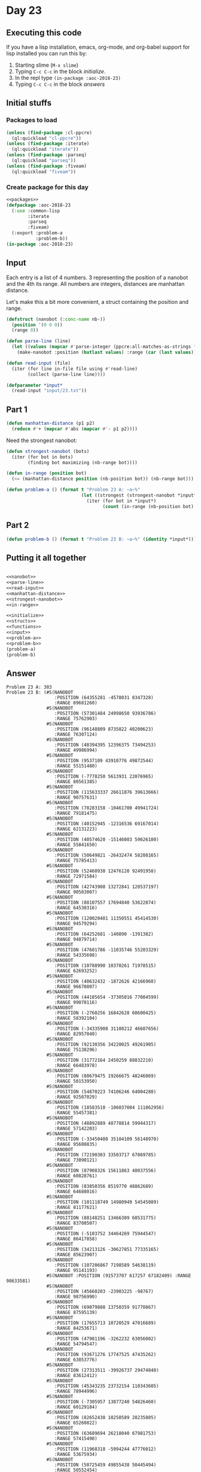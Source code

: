 #+STARTUP: indent contents
#+OPTIONS: num:nil toc:nil
* Day 23
** Executing this code
If you have a lisp installation, emacs, org-mode, and org-babel
support for lisp installed you can run this by:
1. Starting slime (=M-x slime=)
2. Typing =C-c C-c= in the block [[initialize][initialize]].
3. In the repl type =(in-package :aoc-2018-23)=
4. Typing =C-c C-c= in the block [[answers][answers]]
** Initial stuffs
*** Packages to load
#+NAME: packages
#+BEGIN_SRC lisp :results silent
  (unless (find-package :cl-ppcre)
    (ql:quickload "cl-ppcre"))
  (unless (find-package :iterate)
    (ql:quickload "iterate"))
  (unless (find-package :parseq)
    (ql:quickload "parseq"))
  (unless (find-package :fiveam)
    (ql:quickload "fiveam"))
#+END_SRC
*** Create package for this day
#+NAME: initialize
#+BEGIN_SRC lisp :noweb yes :results silent
  <<packages>>
  (defpackage :aoc-2018-23
    (:use :common-lisp
          :iterate
          :parseq
          :fiveam)
    (:export :problem-a
             :problem-b))
  (in-package :aoc-2018-23)
#+END_SRC
** Input
Each entry is a list of 4 numbers. 3 representing the position of a
nanobot and the 4th its range. All numbers are integers, distances are
manhattan distance.

Let's make this a bit more convenient, a struct containing the
position and range.
#+NAME: nanobot
#+BEGIN_SRC lisp :results silent
  (defstruct (nanobot (:conc-name nb-))
    (position '(0 0 0))
    (range 0))
#+END_SRC
#+NAME: parse-line
#+BEGIN_SRC lisp :results silent
  (defun parse-line (line)
    (let ((values (mapcar #'parse-integer (ppcre:all-matches-as-strings "-?\\d+" line))))
      (make-nanobot :position (butlast values) :range (car (last values)))))
#+END_SRC
#+NAME: read-input
#+BEGIN_SRC lisp :results silent
  (defun read-input (file)
    (iter (for line in-file file using #'read-line)
          (collect (parse-line line))))
#+END_SRC
#+NAME: input
#+BEGIN_SRC lisp :noweb yes :results silent
  (defparameter *input*
    (read-input "input/23.txt"))
#+END_SRC
** Part 1
#+NAME: manhattan-distance
#+BEGIN_SRC lisp :results silent
  (defun manhattan-distance (p1 p2)
    (reduce #'+ (mapcar #'abs (mapcar #'- p1 p2))))
#+END_SRC

Need the strongest nanobot:
#+NAME: strongest-nanobot
#+BEGIN_SRC lisp :results silent
  (defun strongest-nanobot (bots)
    (iter (for bot in bots)
          (finding bot maximizing (nb-range bot))))
#+END_SRC

#+NAME: in-range
#+BEGIN_SRC lisp :results silent
  (defun in-range (position bot)
    (<= (manhattan-distance position (nb-position bot)) (nb-range bot)))
#+END_SRC
#+NAME: problem-a
#+BEGIN_SRC lisp :noweb yes :results silent
  (defun problem-a () (format t "Problem 23 A: ~a~%"
                              (let ((strongest (strongest-nanobot *input*)))
                                (iter (for bot in *input*)
                                      (count (in-range (nb-position bot) strongest))))))
#+END_SRC
** Part 2
#+NAME: problem-b
#+BEGIN_SRC lisp :noweb yes :results silent
  (defun problem-b () (format t "Problem 23 B: ~a~%" (identity *input*)))
#+END_SRC
** Putting it all together
#+NAME: structs
#+BEGIN_SRC lisp :noweb yes :results silent

#+END_SRC
#+NAME: functions
#+BEGIN_SRC lisp :noweb yes :results silent
  <<nanobot>>
  <<parse-line>>
  <<read-input>>
  <<manhattan-distance>>
  <<strongest-nanobot>>
  <<in-range>>
#+END_SRC
#+NAME: answers
#+BEGIN_SRC lisp :results output :exports both :noweb yes :tangle 2018.23.lisp
  <<initialize>>
  <<structs>>
  <<functions>>
  <<input>>
  <<problem-a>>
  <<problem-b>>
  (problem-a)
  (problem-b)
#+END_SRC
** Answer
#+RESULTS: answers
#+begin_example
Problem 23 A: 383
Problem 23 B: (#S(NANOBOT
                  :POSITION (64355281 -4578031 8347328)
                  :RANGE 89681260)
               #S(NANOBOT
                  :POSITION (57301484 24998650 93936786)
                  :RANGE 75762903)
               #S(NANOBOT
                  :POSITION (96148809 8735822 40200623)
                  :RANGE 76307124)
               #S(NANOBOT
                  :POSITION (48394395 12396375 73494253)
                  :RANGE 49986994)
               #S(NANOBOT
                  :POSITION (9537109 43910776 49872544)
                  :RANGE 55151480)
               #S(NANOBOT
                  :POSITION (-7778250 5613931 22076965)
                  :RANGE 80561385)
               #S(NANOBOT
                  :POSITION (115633337 26611876 39613666)
                  :RANGE 90757631)
               #S(NANOBOT
                  :POSITION (78283158 -10461700 49941724)
                  :RANGE 79181475)
               #S(NANOBOT
                  :POSITION (40152945 -12316536 69167014)
                  :RANGE 62131223)
               #S(NANOBOT
                  :POSITION (40574620 -15146083 59626180)
                  :RANGE 55841650)
               #S(NANOBOT
                  :POSITION (50649821 -26432474 58208165)
                  :RANGE 75785413)
               #S(NANOBOT
                  :POSITION (52460938 12476120 92491958)
                  :RANGE 72971584)
               #S(NANOBOT
                  :POSITION (42743908 13272841 120537197)
                  :RANGE 90503007)
               #S(NANOBOT
                  :POSITION (88107557 17694840 53622874)
                  :RANGE 64530316)
               #S(NANOBOT
                  :POSITION (120020481 11350551 45414530)
                  :RANGE 94579294)
               #S(NANOBOT
                  :POSITION (64252681 -140890 -1391382)
                  :RANGE 94879714)
               #S(NANOBOT
                  :POSITION (47601786 -11035746 55203329)
                  :RANGE 54335698)
               #S(NANOBOT
                  :POSITION (10788990 10370261 71978515)
                  :RANGE 62693252)
               #S(NANOBOT
                  :POSITION (40632432 -1872626 42166960)
                  :RANGE 96670807)
               #S(NANOBOT
                  :POSITION (44185654 -37305016 77084599)
                  :RANGE 99070116)
               #S(NANOBOT
                  :POSITION (-2760256 16842628 60600425)
                  :RANGE 58392104)
               #S(NANOBOT
                  :POSITION (-34335908 31108212 46607656)
                  :RANGE 82957040)
               #S(NANOBOT
                  :POSITION (92130356 34220025 49261905)
                  :RANGE 75138296)
               #S(NANOBOT
                  :POSITION (31772164 2450259 88832210)
                  :RANGE 66483978)
               #S(NANOBOT
                  :POSITION (80679475 19266675 48246069)
                  :RANGE 50153950)
               #S(NANOBOT
                  :POSITION (54870223 74106246 64004280)
                  :RANGE 92507029)
               #S(NANOBOT
                  :POSITION (18583510 -106037084 111862956)
                  :RANGE 55457381)
               #S(NANOBOT
                  :POSITION (48892889 48778814 59944317)
                  :RANGE 57142203)
               #S(NANOBOT
                  :POSITION (-33450480 35104109 56148970)
                  :RANGE 95608835)
               #S(NANOBOT
                  :POSITION (72190303 33503717 67869785)
                  :RANGE 73090121)
               #S(NANOBOT
                  :POSITION (87908326 15611863 48037556)
                  :RANGE 60828761)
               #S(NANOBOT
                  :POSITION (83850356 8519770 48862689)
                  :RANGE 64688016)
               #S(NANOBOT
                  :POSITION (101118749 14980949 54545089)
                  :RANGE 81177621)
               #S(NANOBOT
                  :POSITION (88148251 13466309 68531775)
                  :RANGE 83708507)
               #S(NANOBOT
                  :POSITION (-5103752 34464269 75944547)
                  :RANGE 86417858)
               #S(NANOBOT
                  :POSITION (34213126 -30627851 77335165)
                  :RANGE 85623907)
               #S(NANOBOT
                  :POSITION (107206867 7198589 54638119)
                  :RANGE 95141193)
               #S(NANOBOT :POSITION (91573707 617257 67182409) :RANGE 98633581)
               #S(NANOBOT
                  :POSITION (45660203 -23903225 -98767)
                  :RANGE 98756990)
               #S(NANOBOT
                  :POSITION (69079888 13750359 91770867)
                  :RANGE 87595139)
               #S(NANOBOT
                  :POSITION (17655713 10720529 47016689)
                  :RANGE 84253671)
               #S(NANOBOT
                  :POSITION (47981196 -3262232 63056002)
                  :RANGE 54794547)
               #S(NANOBOT
                  :POSITION (93671276 17747525 47435262)
                  :RANGE 63853776)
               #S(NANOBOT
                  :POSITION (27313511 -39926737 29474840)
                  :RANGE 83612412)
               #S(NANOBOT
                  :POSITION (45343235 23732154 110343605)
                  :RANGE 78944996)
               #S(NANOBOT
                  :POSITION (-7305957 13877240 54826460)
                  :RANGE 60129184)
               #S(NANOBOT
                  :POSITION (82652438 18250589 28235805)
                  :RANGE 65260822)
               #S(NANOBOT
                  :POSITION (63689694 26218040 67981753)
                  :RANGE 57415490)
               #S(NANOBOT
                  :POSITION (11968318 -5994244 47776012)
                  :RANGE 53675934)
               #S(NANOBOT
                  :POSITION (50725459 49855438 50445494)
                  :RANGE 50552454)
               #S(NANOBOT
                  :POSITION (60524855 41819120 73756034)
                  :RANGE 75626003)
               #S(NANOBOT
                  :POSITION (48968839 -22319911 59714350)
                  :RANGE 71497824)
               #S(NANOBOT
                  :POSITION (85087588 -13613510 50575372)
                  :RANGE 89771306)
               #S(NANOBOT
                  :POSITION (70472529 -6330473 66334367)
                  :RANGE 83632784)
               #S(NANOBOT
                  :POSITION (61310706 -5747061 72777407)
                  :RANGE 80329934)
               #S(NANOBOT
                  :POSITION (63765774 15289781 62613913)
                  :RANGE 51584720)
               #S(NANOBOT
                  :POSITION (43850703 14365061 102983166)
                  :RANGE 72963562)
               #S(NANOBOT
                  :POSITION (72378375 -3981869 54376844)
                  :RANGE 71231824)
               #S(NANOBOT
                  :POSITION (84549682 11427918 49758799)
                  :RANGE 63375422)
               #S(NANOBOT
                  :POSITION (58275088 -5183977 62315022)
                  :RANGE 66268851)
               #S(NANOBOT
                  :POSITION (55553811 -15613340 47879049)
                  :RANGE 59540962)
               #S(NANOBOT
                  :POSITION (49059531 35115570 67607365)
                  :RANGE 51308441)
               #S(NANOBOT
                  :POSITION (121597494 13744274 42218296)
                  :RANGE 94729756)
               #S(NANOBOT
                  :POSITION (106374337 30839150 42121729)
                  :RANGE 83217958)
               #S(NANOBOT :POSITION (66266392 58429 73601085) :RANGE 80303931)
               #S(NANOBOT
                  :POSITION (60490643 -35207652 42739712)
                  :RANGE 82053345)
               #S(NANOBOT
                  :POSITION (40416568 17406873 20085226)
                  :RANGE 56442827)
               #S(NANOBOT
                  :POSITION (55880929 -11672634 15561197)
                  :RANGE 81087146)
               #S(NANOBOT
                  :POSITION (66672387 26221282 18192219)
                  :RANGE 62827524)
               #S(NANOBOT
                  :POSITION (69626947 16958765 82036296)
                  :RANGE 75199399)
               #S(NANOBOT
                  :POSITION (32408362 -9764432 108137235)
                  :RANGE 97367293)
               #S(NANOBOT
                  :POSITION (78058108 13146717 42957747)
                  :RANGE 51048569)
               #S(NANOBOT
                  :POSITION (65778392 -6315176 52110363)
                  :RANGE 64698652)
               #S(NANOBOT
                  :POSITION (58791313 12605042 6639216)
                  :RANGE 68642188)
               #S(NANOBOT
                  :POSITION (66260026 -447594 78773959)
                  :RANGE 85976451)
               #S(NANOBOT
                  :POSITION (65397319 -6446424 73612484)
                  :RANGE 85950964)
               #S(NANOBOT
                  :POSITION (58467295 38327249 -14085056)
                  :RANGE 99005711)
               #S(NANOBOT
                  :POSITION (41141028 -42101974 58179835)
                  :RANGE 81917599)
               #S(NANOBOT
                  :POSITION (83985667 27123924 48364700)
                  :RANGE 59000306)
               #S(NANOBOT
                  :POSITION (89079796 4399944 37921274)
                  :RANGE 75853385)
               #S(NANOBOT
                  :POSITION (10814372 3143570 74649489)
                  :RANGE 72565754)
               #S(NANOBOT
                  :POSITION (50851119 -965950 77916653)
                  :RANGE 70228534)
               #S(NANOBOT
                  :POSITION (50004777 37324374 111106345)
                  :RANGE 97961604)
               #S(NANOBOT
                  :POSITION (37905273 -52918044 45905302)
                  :RANGE 77223344)
               #S(NANOBOT
                  :POSITION (73579526 -27991246 33973462)
                  :RANGE 96692204)
               #S(NANOBOT
                  :POSITION (85796622 14132635 46900129)
                  :RANGE 59058911)
               #S(NANOBOT
                  :POSITION (74882794 32432172 18703190)
                  :RANGE 76737827)
               #S(NANOBOT
                  :POSITION (72362499 -10020630 71980074)
                  :RANGE 94857957)
               #S(NANOBOT
                  :POSITION (60836942 10423385 95186934)
                  :RANGE 86095399)
               #S(NANOBOT
                  :POSITION (93781470 18935221 49846906)
                  :RANGE 65187897)
               #S(NANOBOT
                  :POSITION (57206119 -15757926 51801089)
                  :RANGE 65260017)
               #S(NANOBOT
                  :POSITION (30387580 11221940 43147884)
                  :RANGE 55990553)
               #S(NANOBOT
                  :POSITION (31078279 14059679 47880506)
                  :RANGE 50042606)
               #S(NANOBOT
                  :POSITION (115528182 17183398 47391208)
                  :RANGE 86230725)
               #S(NANOBOT
                  :POSITION (105989583 30222535 49683953)
                  :RANGE 85422147)
               #S(NANOBOT
                  :POSITION (58860894 28097012 75323270)
                  :RANGE 61807173)
               #S(NANOBOT
                  :POSITION (110709323 10633680 38699289)
                  :RANGE 90471180)
               #S(NANOBOT
                  :POSITION (60991285 -14432328 54982274)
                  :RANGE 70900726)
               #S(NANOBOT
                  :POSITION (40654894 8611406 58494584)
                  :RANGE 98017533)
               #S(NANOBOT
                  :POSITION (7087566 -5028105 46587567)
                  :RANGE 56402107)
               #S(NANOBOT
                  :POSITION (81185592 14943287 65182571)
                  :RANGE 71919596)
               #S(NANOBOT
                  :POSITION (40892651 3056067 95570448)
                  :RANGE 73901831)
               #S(NANOBOT
                  :POSITION (-12031078 4289939 54748135)
                  :RANGE 74363321)
               #S(NANOBOT
                  :POSITION (-171786 11733461 63213562)
                  :RANGE 63526045)
               #S(NANOBOT
                  :POSITION (45107823 17971567 125494009)
                  :RANGE 93125293)
               #S(NANOBOT
                  :POSITION (53673490 -1761552 99772534)
                  :RANGE 95702330)
               #S(NANOBOT
                  :POSITION (65988776 -703505 58786634)
                  :RANGE 65973702)
               #S(NANOBOT
                  :POSITION (-26158088 10991261 47368404)
                  :RANGE 74409325)
               #S(NANOBOT
                  :POSITION (75142223 13401598 19164839)
                  :RANGE 71670569)
               #S(NANOBOT
                  :POSITION (86830420 10323388 53963092)
                  :RANGE 70964922)
               #S(NANOBOT
                  :POSITION (55019078 10547869 65031277)
                  :RANGE 49997206)
               #S(NANOBOT
                  :POSITION (55674122 27350069 68855489)
                  :RANGE 51405654)
               #S(NANOBOT
                  :POSITION (45022855 -3163902 86018759)
                  :RANGE 74700478)
               #S(NANOBOT
                  :POSITION (40648357 11378143 95175385)
                  :RANGE 64940672)
               #S(NANOBOT
                  :POSITION (-17189380 1516194 58486011)
                  :RANGE 86033358)
               #S(NANOBOT
                  :POSITION (43562523 15123044 20571402)
                  :RANGE 95096023)
               #S(NANOBOT
                  :POSITION (-10440280 6772897 70894229)
                  :RANGE 86435850)
               #S(NANOBOT
                  :POSITION (30725788 14935297 -34894128)
                  :RANGE 89707234)
               #S(NANOBOT
                  :POSITION (14761223 44475386 56435662)
                  :RANGE 57055283)
               #S(NANOBOT
                  :POSITION (54738096 -1504823 84941531)
                  :RANGE 81679177)
               #S(NANOBOT
                  :POSITION (49119251 49101636 83842173)
                  :RANGE 81589037)
               #S(NANOBOT
                  :POSITION (116882979 10981518 51460839)
                  :RANGE 97857094)
               #S(NANOBOT
                  :POSITION (62738403 -13528932 61324316)
                  :RANGE 78086555)
               #S(NANOBOT
                  :POSITION (55790269 4345344 70348997)
                  :RANGE 62288665)
               #S(NANOBOT
                  :POSITION (52622425 -21256309 18148402)
                  :RANGE 84825294)
               #S(NANOBOT
                  :POSITION (72192055 4793448 53447084)
                  :RANGE 61340423)
               #S(NANOBOT
                  :POSITION (100093084 45293592 39548628)
                  :RANGE 93964069)
               #S(NANOBOT
                  :POSITION (21247417 26057650 43291502)
                  :RANGE 96704957)
               #S(NANOBOT
                  :POSITION (88813342 3121886 51797547)
                  :RANGE 77983849)
               #S(NANOBOT
                  :POSITION (77899229 17155792 40142278)
                  :RANGE 49695994)
               #S(NANOBOT
                  :POSITION (68446810 5718195 46463073)
                  :RANGE 49686564)
               #S(NANOBOT
                  :POSITION (61930036 -10916293 45550542)
                  :RANGE 58891767)
               #S(NANOBOT
                  :POSITION (3296508 60791413 28373601)
                  :RANGE 88626628)
               #S(NANOBOT
                  :POSITION (61006717 -4393691 72014436)
                  :RANGE 77909864)
               #S(NANOBOT
                  :POSITION (56342633 -32867989 55349523)
                  :RANGE 85054911)
               #S(NANOBOT
                  :POSITION (42719569 -14200583 55093382)
                  :RANGE 52508406)
               #S(NANOBOT
                  :POSITION (38415956 -14913114 32126636)
                  :RANGE 50297317)
               #S(NANOBOT
                  :POSITION (19366014 51380771 68557398)
                  :RANGE 71477399)
               #S(NANOBOT
                  :POSITION (84539404 13259152 35549678)
                  :RANGE 64825340)
               #S(NANOBOT
                  :POSITION (11898533 -29023409 53667046)
                  :RANGE 82665973)
               #S(NANOBOT
                  :POSITION (72897126 1899426 87277154)
                  :RANGE 98769614)
               #S(NANOBOT
                  :POSITION (34207011 -43479722 38725754)
                  :RANGE 71021010)
               #S(NANOBOT
                  :POSITION (31848774 16393395 104460707)
                  :RANGE 68092528)
               #S(NANOBOT
                  :POSITION (85660269 18989952 60046394)
                  :RANGE 67211441)
               #S(NANOBOT
                  :POSITION (-7380572 33807496 55349019)
                  :RANGE 67442358)
               #S(NANOBOT
                  :POSITION (70533950 3361404 54263741)
                  :RANGE 61931121)
               #S(NANOBOT
                  :POSITION (42324835 10390118 113780616)
                  :RANGE 86210166)
               #S(NANOBOT
                  :POSITION (55942838 11485524 104363015)
                  :RANGE 89315194)
               #S(NANOBOT
                  :POSITION (62256051 15285206 21184827)
                  :RANGE 54880867)
               #S(NANOBOT
                  :POSITION (19390999 1209459 60278571)
                  :RANGE 51552128)
               #S(NANOBOT
                  :POSITION (15922299 19148239 83284268)
                  :RANGE 60087752)
               #S(NANOBOT
                  :POSITION (70506336 -1537247 68785455)
                  :RANGE 81323773)
               #S(NANOBOT
                  :POSITION (41950330 -21909493 56381486)
                  :RANGE 60736172)
               #S(NANOBOT
                  :POSITION (83724051 32125413 52370650)
                  :RANGE 67746094)
               #S(NANOBOT
                  :POSITION (50008522 85387775 53924711)
                  :RANGE 88847007)
               #S(NANOBOT
                  :POSITION (90349132 14815474 67218296)
                  :RANGE 83246693)
               #S(NANOBOT
                  :POSITION (52754090 25930543 48651583)
                  :RANGE 75435935)
               #S(NANOBOT
                  :POSITION (61294437 -13572860 63793027)
                  :RANGE 79155496)
               #S(NANOBOT
                  :POSITION (99762425 21982269 54698714)
                  :RANGE 75969416)
               #S(NANOBOT
                  :POSITION (17063324 3177007 101445274)
                  :RANGE 93079245)
               #S(NANOBOT
                  :POSITION (63110503 -4675853 70808204)
                  :RANGE 79089310)
               #S(NANOBOT
                  :POSITION (-24121650 16631808 47561056)
                  :RANGE 66924887)
               #S(NANOBOT :POSITION (58290758 326803 96984419) :RANGE 95443437)
               #S(NANOBOT
                  :POSITION (106175905 4070475 50442634)
                  :RANGE 93042857)
               #S(NANOBOT :POSITION (63342899 172371 55152167) :RANGE 58817870)
               #S(NANOBOT
                  :POSITION (50970060 -32628930 72538554)
                  :RANGE 96632419)
               #S(NANOBOT
                  :POSITION (92599645 -3827201 53784181)
                  :RANGE 90705751)
               #S(NANOBOT
                  :POSITION (-162348436 15188005 39528871)
                  :RANGE 78677895)
               #S(NANOBOT
                  :POSITION (47434180 39253057 78173072)
                  :RANGE 64386387)
               #S(NANOBOT
                  :POSITION (26575475 -17002241 55456343)
                  :RANGE 57757204)
               #S(NANOBOT
                  :POSITION (94514111 19204792 52994539)
                  :RANGE 68798675)
               #S(NANOBOT
                  :POSITION (54400266 10084405 80149442)
                  :RANGE 64960271)
               #S(NANOBOT
                  :POSITION (81884419 18303544 4809275)
                  :RANGE 87866681)
               #S(NANOBOT
                  :POSITION (58262778 17487010 -441398)
                  :RANGE 70311935)
               #S(NANOBOT
                  :POSITION (51993913 -10670864 57868601)
                  :RANGE 61028101)
               #S(NANOBOT
                  :POSITION (68302441 7155566 53715805)
                  :RANGE 55357430)
               #S(NANOBOT
                  :POSITION (63237290 -11789965 60361257)
                  :RANGE 75883607)
               #S(NANOBOT
                  :POSITION (27283720 -14760975 73430072)
                  :RANGE 72781438)
               #S(NANOBOT
                  :POSITION (82230799 13481578 61529053)
                  :RANGE 70773588)
               #S(NANOBOT
                  :POSITION (37158833 5443847 53929113)
                  :RANGE 56109988)
               #S(NANOBOT
                  :POSITION (96512695 7941306 47086626)
                  :RANGE 76152743)
               #S(NANOBOT
                  :POSITION (29383610 -3903679 87344414)
                  :RANGE 73738473)
               #S(NANOBOT
                  :POSITION (1653734 18599482 63808225)
                  :RANGE 55429121)
               #S(NANOBOT
                  :POSITION (98999620 12609159 46793640)
                  :RANGE 73678964)
               #S(NANOBOT
                  :POSITION (56408466 -29708478 53264995)
                  :RANGE 79876771)
               #S(NANOBOT
                  :POSITION (72155724 12241148 81416113)
                  :RANGE 81825773)
               #S(NANOBOT
                  :POSITION (44132231 2938561 78517994)
                  :RANGE 60206505)
               #S(NANOBOT
                  :POSITION (78622293 11931283 32527530)
                  :RANGE 63258349)
               #S(NANOBOT
                  :POSITION (69014985 3355050 40408091)
                  :RANGE 54346643)
               #S(NANOBOT
                  :POSITION (20917486 12213840 114974824)
                  :RANGE 93717606)
               #S(NANOBOT
                  :POSITION (71200579 7581502 48975351)
                  :RANGE 53089173)
               #S(NANOBOT
                  :POSITION (93753239 10152617 52913418)
                  :RANGE 77008855)
               #S(NANOBOT
                  :POSITION (56100763 -4612525 97647240)
                  :RANGE 98855256)
               #S(NANOBOT
                  :POSITION (97790170 13544609 49925758)
                  :RANGE 74666173)
               #S(NANOBOT
                  :POSITION (67488120 4714017 34296368)
                  :RANGE 57572546)
               #S(NANOBOT
                  :POSITION (41504911 55923762 56587621)
                  :RANGE 53542334)
               #S(NANOBOT
                  :POSITION (9841503 -9394350 54583809)
                  :RANGE 66010645)
               #S(NANOBOT
                  :POSITION (81822347 -4401229 54704730)
                  :RANGE 81423051)
               #S(NANOBOT
                  :POSITION (11233842 -18024271 63757084)
                  :RANGE 82421767)
               #S(NANOBOT
                  :POSITION (93058628 23648398 47473573)
                  :RANGE 63706675)
               #S(NANOBOT
                  :POSITION (84962954 7501802 71011698)
                  :RANGE 88967777)
               #S(NANOBOT
                  :POSITION (63087792 -6805115 54131603)
                  :RANGE 64519252)
               #S(NANOBOT
                  :POSITION (29269899 -27357982 45461188)
                  :RANGE 55423427)
               #S(NANOBOT
                  :POSITION (91473016 8369255 65311989)
                  :RANGE 88910590)
               #S(NANOBOT
                  :POSITION (49251669 6719700 50501715)
                  :RANGE 72957574)
               #S(NANOBOT
                  :POSITION (-27053783 15215887 48536708)
                  :RANGE 72249079)
               #S(NANOBOT
                  :POSITION (71760293 -11840197 62508240)
                  :RANGE 86603482)
               #S(NANOBOT
                  :POSITION (105298003 33794172 48344300)
                  :RANGE 86962596)
               #S(NANOBOT
                  :POSITION (47681122 18705220 40082779)
                  :RANGE 95870854)
               #S(NANOBOT
                  :POSITION (63815007 -4163499 69890057)
                  :RANGE 78363348)
               #S(NANOBOT
                  :POSITION (-10898572 13999668 64945638)
                  :RANGE 73718528)
               #S(NANOBOT
                  :POSITION (80256966 17063177 27997480)
                  :RANGE 64291325)
               #S(NANOBOT
                  :POSITION (-4283698 11863766 45487541)
                  :RANGE 49781693)
               #S(NANOBOT
                  :POSITION (48169604 18945605 94288490)
                  :RANGE 64007318)
               #S(NANOBOT
                  :POSITION (68992176 11273209 68701725)
                  :RANGE 66915648)
               #S(NANOBOT
                  :POSITION (-39748351 18861356 50643749)
                  :RANGE 83404746)
               #S(NANOBOT
                  :POSITION (79346314 40812858 50543639)
                  :RANGE 70228790)
               #S(NANOBOT
                  :POSITION (24663688 78595052 51598641)
                  :RANGE 76435311)
               #S(NANOBOT
                  :POSITION (69792140 10813637 1406677)
                  :RANGE 86666587)
               #S(NANOBOT
                  :POSITION (-12406825 3095040 61594604)
                  :RANGE 82780406)
               #S(NANOBOT
                  :POSITION (54708337 5873504 91732040)
                  :RANGE 81062211)
               #S(NANOBOT
                  :POSITION (36729355 11297841 50694200)
                  :RANGE 50334011)
               #S(NANOBOT
                  :POSITION (15692027 -2567223 24850293)
                  :RANGE 62498939)
               #S(NANOBOT
                  :POSITION (81803756 -17785515 55937736)
                  :RANGE 96021804)
               #S(NANOBOT
                  :POSITION (-36770840 19412351 22559039)
                  :RANGE 95273533)
               #S(NANOBOT
                  :POSITION (24738839 -13508881 60959066)
                  :RANGE 61603108)
               #S(NANOBOT
                  :POSITION (56938232 -9078372 34902409)
                  :RANGE 60208994)
               #S(NANOBOT
                  :POSITION (62387627 12993448 90362330)
                  :RANGE 80251671)
               #S(NANOBOT
                  :POSITION (69284104 -11335394 25874163)
                  :RANGE 83840125)
               #S(NANOBOT
                  :POSITION (65329637 14846065 76855364)
                  :RANGE 67833674)
               #S(NANOBOT
                  :POSITION (28685230 14750005 119577505)
                  :RANGE 88016267)
               #S(NANOBOT
                  :POSITION (76219428 17060858 65124668)
                  :RANGE 64777958)
               #S(NANOBOT
                  :POSITION (102703335 19385525 67361575)
                  :RANGE 91174228)
               #S(NANOBOT
                  :POSITION (-10473302 6433296 68414197)
                  :RANGE 84328229)
               #S(NANOBOT
                  :POSITION (84039883 16252790 75849980)
                  :RANGE 84131904)
               #S(NANOBOT
                  :POSITION (109125615 17489185 50602445)
                  :RANGE 82733708)
               #S(NANOBOT
                  :POSITION (87373404 12144926 41592636)
                  :RANGE 62730675)
               #S(NANOBOT
                  :POSITION (59963379 -40403578 50055098)
                  :RANGE 90916845)
               #S(NANOBOT
                  :POSITION (118802036 27057715 46872292)
                  :RANGE 92258277)
               #S(NANOBOT
                  :POSITION (53321864 4667173 60696545)
                  :RANGE 49846035)
               #S(NANOBOT
                  :POSITION (40731455 14677660 109002771)
                  :RANGE 75551364)
               #S(NANOBOT
                  :POSITION (77455304 41036899 47350685)
                  :RANGE 65368872)
               #S(NANOBOT
                  :POSITION (32975394 -42976015 57768903)
                  :RANGE 79643596)
               #S(NANOBOT
                  :POSITION (116800354 8466464 48391064)
                  :RANGE 97219686)
               #S(NANOBOT
                  :POSITION (58204357 -23935910 67601395)
                  :RANGE 90236464)
               #S(NANOBOT :POSITION (66765677 932461 54304284) :RANGE 60632309)
               #S(NANOBOT
                  :POSITION (46841087 18552146 45621840)
                  :RANGE 59162996)
               #S(NANOBOT
                  :POSITION (72554759 -12236704 63852163)
                  :RANGE 89138348)
               #S(NANOBOT
                  :POSITION (22291619 19108517 46504347)
                  :RANGE 51407391)
               #S(NANOBOT
                  :POSITION (-10147056 28244831 50380952)
                  :RANGE 59678155)
               #S(NANOBOT
                  :POSITION (48648989 -56447846 51015860)
                  :RANGE 96607537)
               #S(NANOBOT
                  :POSITION (78212610 6237828 52692405)
                  :RANGE 65162219)
               #S(NANOBOT
                  :POSITION (5669946 29927374 33145528)
                  :RANGE 50617226)
               #S(NANOBOT
                  :POSITION (37814389 -21718943 53008154)
                  :RANGE 53036227)
               #S(NANOBOT
                  :POSITION (57931664 8598191 46048530)
                  :RANGE 50087737)
               #S(NANOBOT
                  :POSITION (1225683 26223925 74207379)
                  :RANGE 70110961)
               #S(NANOBOT
                  :POSITION (107325635 18868046 45414090)
                  :RANGE 74366407)
               #S(NANOBOT
                  :POSITION (88618922 13449307 52601977)
                  :RANGE 68266339)
               #S(NANOBOT
                  :POSITION (65339240 41918959 49095443)
                  :RANGE 55879618)
               #S(NANOBOT
                  :POSITION (87306426 -6245300 51472401)
                  :RANGE 85518901)
               #S(NANOBOT
                  :POSITION (84139111 16966416 79525899)
                  :RANGE 87193367)
               #S(NANOBOT :POSITION (5246387 7192712 90829883) :RANGE 90265004)
               #S(NANOBOT
                  :POSITION (50413427 7768373 51162099)
                  :RANGE 62131012)
               #S(NANOBOT
                  :POSITION (32262679 -23595056 209666898)
                  :RANGE 64466837)
               #S(NANOBOT
                  :POSITION (83747347 14998216 64432984)
                  :RANGE 73676995)
               #S(NANOBOT
                  :POSITION (-27610417 16324389 28843204)
                  :RANGE 82916861)
               #S(NANOBOT
                  :POSITION (55018739 19361053 88947186)
                  :RANGE 65099671)
               #S(NANOBOT
                  :POSITION (158453227 -40457695 21006965)
                  :RANGE 90456109)
               #S(NANOBOT
                  :POSITION (120892713 16970628 53640000)
                  :RANGE 98057039)
               #S(NANOBOT
                  :POSITION (-2399700 47035806 75661262)
                  :RANGE 96002104)
               #S(NANOBOT
                  :POSITION (109145701 14247072 46433107)
                  :RANGE 81826601)
               #S(NANOBOT
                  :POSITION (63780146 19163433 76168216)
                  :RANGE 61279748)
               #S(NANOBOT
                  :POSITION (50474903 32552018 75742467)
                  :RANGE 58295362)
               #S(NANOBOT
                  :POSITION (76214508 8579533 39536064)
                  :RANGE 57193771)
               #S(NANOBOT
                  :POSITION (62371884 -10827475 45485813)
                  :RANGE 59179912)
               #S(NANOBOT
                  :POSITION (27769954 22211424 51481294)
                  :RANGE 72066558)
               #S(NANOBOT
                  :POSITION (37377372 34695544 94660531)
                  :RANGE 66259713)
               #S(NANOBOT
                  :POSITION (100361475 12022371 52030630)
                  :RANGE 80864902)
               #S(NANOBOT
                  :POSITION (50942416 18248210 51618142)
                  :RANGE 63951940)
               #S(NANOBOT
                  :POSITION (128375635 16932492 46724730)
                  :RANGE 98662899)
               #S(NANOBOT
                  :POSITION (-29093041 6097187 51282131)
                  :RANGE 86152017)
               #S(NANOBOT
                  :POSITION (90279935 13154934 48120335)
                  :RANGE 65740085)
               #S(NANOBOT
                  :POSITION (82147076 25630016 51124821)
                  :RANGE 58427902)
               #S(NANOBOT
                  :POSITION (28493759 -31492549 47724849)
                  :RANGE 62597627)
               #S(NANOBOT
                  :POSITION (156482436 -16236002 -19276425)
                  :RANGE 72581885)
               #S(NANOBOT
                  :POSITION (64064209 18555144 45408701)
                  :RANGE 89616850)
               #S(NANOBOT
                  :POSITION (41424172 12717364 34958619)
                  :RANGE 62413837)
               #S(NANOBOT
                  :POSITION (91163992 15834948 49305724)
                  :RANGE 65129489)
               #S(NANOBOT
                  :POSITION (18153921 15100530 84589824)
                  :RANGE 63209365)
               #S(NANOBOT
                  :POSITION (59157821 -1864500 62364930)
                  :RANGE 63882009)
               #S(NANOBOT
                  :POSITION (50798325 33859648 101739548)
                  :RANGE 85923771)
               #S(NANOBOT
                  :POSITION (21663642 -18003606 57684570)
                  :RANGE 65898667)
               #S(NANOBOT
                  :POSITION (42385371 -23582107 65759959)
                  :RANGE 72222391)
               #S(NANOBOT
                  :POSITION (84542948 -113768462 62027461)
                  :RANGE 97461003)
               #S(NANOBOT
                  :POSITION (89577590 16560959 36491673)
                  :RANGE 65620185)
               #S(NANOBOT
                  :POSITION (63665381 4250027 49719039)
                  :RANGE 49629167)
               #S(NANOBOT
                  :POSITION (179635386 10402731 108219141)
                  :RANGE 77777187)
               #S(NANOBOT
                  :POSITION (80439845 -1072130 51280663)
                  :RANGE 73287445)
               #S(NANOBOT
                  :POSITION (92992605 15187282 56168241)
                  :RANGE 74468300)
               #S(NANOBOT
                  :POSITION (38825784 -40730863 62021673)
                  :RANGE 82073136)
               #S(NANOBOT
                  :POSITION (50088204 -37694740 56364443)
                  :RANGE 84642235)
               #S(NANOBOT
                  :POSITION (42017721 24209007 47844344)
                  :RANGE 94409012)
               #S(NANOBOT
                  :POSITION (98770464 14364321 16576508)
                  :RANGE 96924396)
               #S(NANOBOT
                  :POSITION (48971758 4321025 80071092)
                  :RANGE 65216666)
               #S(NANOBOT
                  :POSITION (57762117 4375228 92576830)
                  :RANGE 86458453)
               #S(NANOBOT
                  :POSITION (109115972 9714988 56011435)
                  :RANGE 95907167)
               #S(NANOBOT
                  :POSITION (95910233 25497689 31941601)
                  :RANGE 77592371)
               #S(NANOBOT
                  :POSITION (60712790 -22219292 63119464)
                  :RANGE 86546299)
               #S(NANOBOT
                  :POSITION (13159440 27846874 89480459)
                  :RANGE 75073306)
               #S(NANOBOT
                  :POSITION (84964677 5382654 56483300)
                  :RANGE 76560225)
               #S(NANOBOT
                  :POSITION (40926397 16961062 -39047364)
                  :RANGE 92107481)
               #S(NANOBOT
                  :POSITION (58688741 -29285217 53209562)
                  :RANGE 81678482)
               #S(NANOBOT
                  :POSITION (37720963 97864917 49131836)
                  :RANGE 84243696)
               #S(NANOBOT
                  :POSITION (99686242 10678653 54789693)
                  :RANGE 84292028)
               #S(NANOBOT
                  :POSITION (50783791 4006834 63681188)
                  :RANGE 50952908)
               #S(NANOBOT
                  :POSITION (51177284 17728945 86328639)
                  :RANGE 60271705)
               #S(NANOBOT
                  :POSITION (-27339559 29463235 39747638)
                  :RANGE 76560795)
               #S(NANOBOT
                  :POSITION (73024379 7748181 36969604)
                  :RANGE 57401355)
               #S(NANOBOT
                  :POSITION (59439268 44694084 48128127)
                  :RANGE 51787517)
               #S(NANOBOT
                  :POSITION (-5458423 -4413408 51832156)
                  :RANGE 73577975)
               #S(NANOBOT
                  :POSITION (-18443889 7478076 64212891)
                  :RANGE 87052904)
               #S(NANOBOT
                  :POSITION (96695935 37334933 57436231)
                  :RANGE 90993117)
               #S(NANOBOT
                  :POSITION (81388854 -52649847 132101461)
                  :RANGE 94520214)
               #S(NANOBOT
                  :POSITION (37517955 17833998 110947340)
                  :RANGE 71126195)
               #S(NANOBOT
                  :POSITION (71243520 -3508471 75500411)
                  :RANGE 90747275)
               #S(NANOBOT
                  :POSITION (46078312 17120950 62834347)
                  :RANGE 83819029)
               #S(NANOBOT :POSITION (63633651 7394039 9511019) :RANGE 75823385)
               #S(NANOBOT
                  :POSITION (24826191 -12361635 76092423)
                  :RANGE 75502019)
               #S(NANOBOT
                  :POSITION (104238254 17816840 45514804)
                  :RANGE 72431401)
               #S(NANOBOT
                  :POSITION (45277047 68504399 39504331)
                  :RANGE 62403267)
               #S(NANOBOT :POSITION (22546540 551742 92676149) :RANGE 81451974)
               #S(NANOBOT
                  :POSITION (60191025 6029491 64074336)
                  :RANGE 58730714)
               #S(NANOBOT
                  :POSITION (81821512 9597983 54788552)
                  :RANGE 67506892)
               #S(NANOBOT
                  :POSITION (15138796 15493903 91192699)
                  :RANGE 72433987)
               #S(NANOBOT
                  :POSITION (65937923 13337132 104122024)
                  :RANGE 97218190)
               #S(NANOBOT
                  :POSITION (91214981 8433489 67526611)
                  :RANGE 90802844)
               #S(NANOBOT
                  :POSITION (48365455 91585107 57952957)
                  :RANGE 97429510)
               #S(NANOBOT
                  :POSITION (9905476 15417521 67512487)
                  :RANGE 54063566)
               #S(NANOBOT
                  :POSITION (59603606 -22975288 54426332)
                  :RANGE 77499949)
               #S(NANOBOT
                  :POSITION (79264763 8530370 39813421)
                  :RANGE 60015796)
               #S(NANOBOT
                  :POSITION (79185214 55928144 52603733)
                  :RANGE 87243223)
               #S(NANOBOT
                  :POSITION (84726672 -20186756 45673699)
                  :RANGE 91081939)
               #S(NANOBOT
                  :POSITION (-12463468 -15664115 52499947)
                  :RANGE 92501536)
               #S(NANOBOT
                  :POSITION (95264415 18715259 80116064)
                  :RANGE 97160507)
               #S(NANOBOT
                  :POSITION (44888233 -14698020 59732704)
                  :RANGE 59813728)
               #S(NANOBOT
                  :POSITION (38049183 -21327811 67869943)
                  :RANGE 67741669)
               #S(NANOBOT
                  :POSITION (-28107870 14036447 53226578)
                  :RANGE 79172196)
               #S(NANOBOT
                  :POSITION (85141330 16462874 55795847)
                  :RANGE 64969028)
               #S(NANOBOT
                  :POSITION (-6028664 19328532 61522798)
                  :RANGE 60096964)
               #S(NANOBOT
                  :POSITION (71585339 -28558596 55412543)
                  :RANGE 96051198)
               #S(NANOBOT
                  :POSITION (72454323 3371789 67526385)
                  :RANGE 77103840)
               #S(NANOBOT
                  :POSITION (41312579 1841022 48318302)
                  :RANGE 51876465)
               #S(NANOBOT
                  :POSITION (100370822 16426743 52463214)
                  :RANGE 76902019)
               #S(NANOBOT
                  :POSITION (37407606 -4138580 49541040)
                  :RANGE 89192923)
               #S(NANOBOT
                  :POSITION (49819148 -31022474 54355202)
                  :RANGE 75691708)
               #S(NANOBOT
                  :POSITION (87534508 15083203 49710723)
                  :RANGE 62656816)
               #S(NANOBOT
                  :POSITION (49844266 -58221403 47562603)
                  :RANGE 96123026)
               #S(NANOBOT
                  :POSITION (84507613 -81014116 93264542)
                  :RANGE 87781048)
               #S(NANOBOT
                  :POSITION (13278860 -13158502 50876067)
                  :RANGE 62629783)
               #S(NANOBOT
                  :POSITION (93917542 13542516 52357322)
                  :RANGE 73227079)
               #S(NANOBOT
                  :POSITION (60663469 11455706 59895184)
                  :RANGE 49598009)
               #S(NANOBOT
                  :POSITION (17166446 70320308 65476889)
                  :RANGE 89536021)
               #S(NANOBOT
                  :POSITION (99821341 23242166 45557147)
                  :RANGE 68146776)
               #S(NANOBOT
                  :POSITION (47787556 13291695 89740649)
                  :RANGE 64731387)
               #S(NANOBOT
                  :POSITION (91640449 9432758 45429619)
                  :RANGE 68132585)
               #S(NANOBOT
                  :POSITION (60587881 -19032992 26803758)
                  :RANGE 81912014)
               #S(NANOBOT
                  :POSITION (52726173 31606142 74394118)
                  :RANGE 58252451)
               #S(NANOBOT
                  :POSITION (47133697 5246284 104791797)
                  :RANGE 87174167)
               #S(NANOBOT
                  :POSITION (55573328 22150653 41837266)
                  :RANGE 49563325)
               #S(NANOBOT
                  :POSITION (94877893 15657224 47276377)
                  :RANGE 66991869)
               #S(NANOBOT
                  :POSITION (84126496 18245357 48992024)
                  :RANGE 55367887)
               #S(NANOBOT
                  :POSITION (61915095 9283327 59048457)
                  :RANGE 52175052)
               #S(NANOBOT
                  :POSITION (45321648 -41421561 46212559)
                  :RANGE 73450493)
               #S(NANOBOT
                  :POSITION (59602316 7149201 57334470)
                  :RANGE 50282309)
               #S(NANOBOT
                  :POSITION (116313044 14338554 46529273)
                  :RANGE 88998552)
               #S(NANOBOT
                  :POSITION (44500894 27208227 115986937)
                  :RANGE 87222196)
               #S(NANOBOT :POSITION (71463936 845416 56583264) :RANGE 67696560)
               #S(NANOBOT
                  :POSITION (40467927 55412149 22791695)
                  :RANGE 61214582)
               #S(NANOBOT
                  :POSITION (47834750 14242041 51112323)
                  :RANGE 94967846)
               #S(NANOBOT
                  :POSITION (43626508 -42294740 46318372)
                  :RANGE 72734341)
               #S(NANOBOT
                  :POSITION (73855624 14597317 54702373)
                  :RANGE 54455458)
               #S(NANOBOT
                  :POSITION (64646082 18757736 69861419)
                  :RANGE 56244512)
               #S(NANOBOT
                  :POSITION (102256528 13776300 62385515)
                  :RANGE 91360469)
               #S(NANOBOT
                  :POSITION (88716425 11999278 49552251)
                  :RANGE 66764145)
               #S(NANOBOT
                  :POSITION (5899290 48663695 61558495)
                  :RANGE 75228141)
               #S(NANOBOT
                  :POSITION (68310674 10077209 89987045)
                  :RANGE 88715240)
               #S(NANOBOT
                  :POSITION (48759476 -15669325 62514948)
                  :RANGE 67438481)
               #S(NANOBOT
                  :POSITION (72399315 45908438 46036169)
                  :RANGE 63869932)
               #S(NANOBOT
                  :POSITION (113058406 19482874 38975786)
                  :RANGE 83694914)
               #S(NANOBOT
                  :POSITION (84299917 15789533 34367089)
                  :RANGE 63238079)
               #S(NANOBOT
                  :POSITION (54826676 15493362 93428488)
                  :RANGE 73256524)
               #S(NANOBOT
                  :POSITION (53940034 18492134 78308227)
                  :RANGE 54250980)
               #S(NANOBOT
                  :POSITION (44992665 -39627254 57788621)
                  :RANGE 82903548)
               #S(NANOBOT
                  :POSITION (44815895 72679957 80295282)
                  :RANGE 97317592)
               #S(NANOBOT
                  :POSITION (85427506 4601836 52840111)
                  :RANGE 74160507)
               #S(NANOBOT
                  :POSITION (64282117 3850171 51322301)
                  :RANGE 52249010)
               #S(NANOBOT
                  :POSITION (74540021 42327762 35967319)
                  :RANGE 69026602)
               #S(NANOBOT
                  :POSITION (-6021966 -5704758 52392155)
                  :RANGE 75993071)
               #S(NANOBOT
                  :POSITION (79973104 -9671383 52303716)
                  :RANGE 82443050)
               #S(NANOBOT
                  :POSITION (32139952 -29929430 68021869)
                  :RANGE 77685620)
               #S(NANOBOT
                  :POSITION (97305557 16115123 59795764)
                  :RANGE 81481049)
               #S(NANOBOT
                  :POSITION (47320364 -20046881 72008139)
                  :RANGE 79870244)
               #S(NANOBOT
                  :POSITION (86728696 7996776 48270200)
                  :RANGE 67496893)
               #S(NANOBOT
                  :POSITION (57419707 -8483037 40583168)
                  :RANGE 54414441)
               #S(NANOBOT
                  :POSITION (40783109 16505055 50209979)
                  :RANGE 95437897)
               #S(NANOBOT
                  :POSITION (86928396 19322093 47835785)
                  :RANGE 55937188)
               #S(NANOBOT
                  :POSITION (44987001 -3796661 62727827)
                  :RANGE 52006346)
               #S(NANOBOT
                  :POSITION (56044757 -11855905 43207038)
                  :RANGE 53788442)
               #S(NANOBOT
                  :POSITION (-8031505 -8216248 53357927)
                  :RANGE 81480319)
               #S(NANOBOT
                  :POSITION (63996273 15423070 45733364)
                  :RANGE 77401044)
               #S(NANOBOT
                  :POSITION (77263739 6361327 70487357)
                  :RANGE 81884880)
               #S(NANOBOT
                  :POSITION (55608204 88612556 51223367)
                  :RANGE 94970101)
               #S(NANOBOT
                  :POSITION (37462321 -38505917 48956778)
                  :RANGE 65419791)
               #S(NANOBOT
                  :POSITION (51639788 -6048861 5098874)
                  :RANGE 81685031)
               #S(NANOBOT
                  :POSITION (88310303 34475707 47063586)
                  :RANGE 69375639)
               #S(NANOBOT
                  :POSITION (85634823 12042390 50653734)
                  :RANGE 64741240)
               #S(NANOBOT
                  :POSITION (43823578 -12259790 62568313)
                  :RANGE 59146418)
               #S(NANOBOT
                  :POSITION (92861988 17712129 48920611)
                  :RANGE 64565224)
               #S(NANOBOT
                  :POSITION (198012077 -29209358 45489836)
                  :RANGE 63113895)
               #S(NANOBOT
                  :POSITION (75121070 17789644 59631060)
                  :RANGE 57457319)
               #S(NANOBOT
                  :POSITION (53544724 25939591 83545581)
                  :RANGE 62555881)
               #S(NANOBOT
                  :POSITION (37948980 18494982 -32937566)
                  :RANGE 81486351)
               #S(NANOBOT
                  :POSITION (39894691 -51042976 60786560)
                  :RANGE 92219049)
               #S(NANOBOT
                  :POSITION (84816859 60901889 47108374)
                  :RANGE 92353115)
               #S(NANOBOT
                  :POSITION (39080239 30593466 63907782)
                  :RANGE 97757203)
               #S(NANOBOT
                  :POSITION (89171427 9572407 64441786)
                  :RANGE 84535554)
               #S(NANOBOT
                  :POSITION (-43596984 11586204 51161176)
                  :RANGE 95045973)
               #S(NANOBOT
                  :POSITION (65405999 13758888 92164840)
                  :RANGE 84306788)
               #S(NANOBOT
                  :POSITION (88425659 25573264 55473844)
                  :RANGE 68998807)
               #S(NANOBOT
                  :POSITION (72506774 17609021 62962652)
                  :RANGE 58355136)
               #S(NANOBOT
                  :POSITION (45423985 4469830 79469645)
                  :RANGE 60918541)
               #S(NANOBOT
                  :POSITION (101483124 5187111 51169390)
                  :RANGE 87960125)
               #S(NANOBOT
                  :POSITION (77754626 14080792 50918958)
                  :RANGE 55087618)
               #S(NANOBOT
                  :POSITION (91706297 17615054 35936634)
                  :RANGE 67249378)
               #S(NANOBOT
                  :POSITION (48312758 -17007367 86546451)
                  :RANGE 92361496)
               #S(NANOBOT
                  :POSITION (87890401 -20597792 49983013)
                  :RANGE 98965959)
               #S(NANOBOT
                  :POSITION (109297490 18529309 53423248)
                  :RANGE 84686243)
               #S(NANOBOT
                  :POSITION (72995119 8520178 48863990)
                  :RANGE 53833714)
               #S(NANOBOT
                  :POSITION (47744000 15947088 46806782)
                  :RANGE 60101559)
               #S(NANOBOT
                  :POSITION (7198740 -21993691 45624806)
                  :RANGE 72294096)
               #S(NANOBOT
                  :POSITION (59622786 3665429 67789023)
                  :RANGE 64241239)
               #S(NANOBOT
                  :POSITION (66311368 -26054805 46639775)
                  :RANGE 79500717)
               #S(NANOBOT
                  :POSITION (90328332 25101211 47205425)
                  :RANGE 62161150)
               #S(NANOBOT
                  :POSITION (62162075 -14366391 72615852)
                  :RANGE 89639047)
               #S(NANOBOT
                  :POSITION (62427894 1065704 49874160)
                  :RANGE 51731078)
               #S(NANOBOT
                  :POSITION (96113841 28879726 60294455)
                  :RANGE 84814028)
               #S(NANOBOT
                  :POSITION (82726278 -8795872 51577062)
                  :RANGE 83593980)
               #S(NANOBOT
                  :POSITION (-15221543 25783923 34753496)
                  :RANGE 65757621)
               #S(NANOBOT
                  :POSITION (88605048 6185158 76101904)
                  :RANGE 99016714)
               #S(NANOBOT
                  :POSITION (56963426 12869143 86542042)
                  :RANGE 71131184)
               #S(NANOBOT
                  :POSITION (76418483 7671848 51314419)
                  :RANGE 60555862)
               #S(NANOBOT
                  :POSITION (97635894 16530670 70430542)
                  :RANGE 92030622)
               #S(NANOBOT
                  :POSITION (68508169 -25339781 46246052)
                  :RANGE 80588894)
               #S(NANOBOT
                  :POSITION (90478295 7864363 74629939)
                  :RANGE 97738606)
               #S(NANOBOT
                  :POSITION (45312828 -32891703 73038122)
                  :RANGE 91737395)
               #S(NANOBOT
                  :POSITION (107634147 16077820 63550152)
                  :RANGE 95601224)
               #S(NANOBOT
                  :POSITION (52133845 15142489 97008000)
                  :RANGE 74494139)
               #S(NANOBOT
                  :POSITION (49971156 -38917886 62577806)
                  :RANGE 91961605)
               #S(NANOBOT
                  :POSITION (85536099 35686619 61433685)
                  :RANGE 82182389)
               #S(NANOBOT
                  :POSITION (27207063 8746817 89992933)
                  :RANGE 65913192)
               #S(NANOBOT
                  :POSITION (104039722 12785833 63200761)
                  :RANGE 94949393)
               #S(NANOBOT
                  :POSITION (77582141 54772020 42714889)
                  :RANGE 77765326)
               #S(NANOBOT
                  :POSITION (54485598 -34168188 38988094)
                  :RANGE 78760486)
               #S(NANOBOT
                  :POSITION (40708292 -27555705 57561482)
                  :RANGE 66320216)
               #S(NANOBOT
                  :POSITION (60099134 37590930 78490850)
                  :RANGE 75706940)
               #S(NANOBOT
                  :POSITION (39813668 -16842980 64327885)
                  :RANGE 61479253)
               #S(NANOBOT :POSITION (4477067 3302739 56840670) :RANGE 60934938)
               #S(NANOBOT
                  :POSITION (65421667 -7701352 61524873)
                  :RANGE 75142948)
               #S(NANOBOT
                  :POSITION (52155821 15634864 82182118)
                  :RANGE 59197841)
               #S(NANOBOT
                  :POSITION (39373811 -15491589 60537037)
                  :RANGE 55897249)
               #S(NANOBOT
                  :POSITION (73588875 -13719216 46128644)
                  :RANGE 73931883)
               #S(NANOBOT
                  :POSITION (38200038 -47110969 47185794)
                  :RANGE 72991545)
               #S(NANOBOT
                  :POSITION (43838025 19149087 115054701)
                  :RANGE 80238451)
               #S(NANOBOT
                  :POSITION (60681239 8080164 63578551)
                  :RANGE 56674375)
               #S(NANOBOT
                  :POSITION (44070533 -23002602 50617286)
                  :RANGE 58185347)
               #S(NANOBOT
                  :POSITION (100888635 14223109 46128920)
                  :RANGE 73289166)
               #S(NANOBOT
                  :POSITION (66369752 18226657 61204648)
                  :RANGE 49842494)
               #S(NANOBOT
                  :POSITION (60531709 -42223695 46281582)
                  :RANGE 89531902)
               #S(NANOBOT
                  :POSITION (68027322 7305487 65293191)
                  :RANGE 66509752)
               #S(NANOBOT
                  :POSITION (78027160 11422299 43250486)
                  :RANGE 52449183)
               #S(NANOBOT
                  :POSITION (36961602 -41084232 47310066)
                  :RANGE 65850696)
               #S(NANOBOT
                  :POSITION (81125402 5077359 62672121)
                  :RANGE 79215079)
               #S(NANOBOT
                  :POSITION (47549473 -18088589 49867318)
                  :RANGE 56000158)
               #S(NANOBOT
                  :POSITION (79526260 36231301 27203777)
                  :RANGE 76679804)
               #S(NANOBOT
                  :POSITION (107045768 16635757 48534401)
                  :RANGE 79439294)
               #S(NANOBOT
                  :POSITION (38871144 -31972992 86549237)
                  :RANGE 97888409)
               #S(NANOBOT
                  :POSITION (107495574 -1364197 45404798)
                  :RANGE 94759294)
               #S(NANOBOT
                  :POSITION (-1088697 35082367 58687129)
                  :RANGE 65763505)
               #S(NANOBOT
                  :POSITION (68620281 -4206533 205026685)
                  :RANGE 84508571)
               #S(NANOBOT
                  :POSITION (72610380 -9600407 66555130)
                  :RANGE 89260978)
               #S(NANOBOT
                  :POSITION (47043958 5775294 71433974)
                  :RANGE 53197396)
               #S(NANOBOT
                  :POSITION (102780209 23879021 50490992)
                  :RANGE 76676255)
               #S(NANOBOT
                  :POSITION (54481832 4151238 89354770)
                  :RANGE 80180200)
               #S(NANOBOT
                  :POSITION (71271859 -11015191 57273784)
                  :RANGE 80055842)
               #S(NANOBOT
                  :POSITION (75696415 -3481369 59743391)
                  :RANGE 79416606)
               #S(NANOBOT
                  :POSITION (159478834 -43735498 62088155)
                  :RANGE 96773586)
               #S(NANOBOT
                  :POSITION (68993126 -9906883 48866098)
                  :RANGE 68260865)
               #S(NANOBOT :POSITION (4410083 9865846 67722140) :RANGE 65320210)
               #S(NANOBOT
                  :POSITION (29158033 -34435117 69455073)
                  :RANGE 86606371)
               #S(NANOBOT
                  :POSITION (98017429 16988845 46259420)
                  :RANGE 67782798)
               #S(NANOBOT
                  :POSITION (93167640 5719710 45926377)
                  :RANGE 73869164)
               #S(NANOBOT
                  :POSITION (-43846120 21982072 47009918)
                  :RANGE 83743474)
               #S(NANOBOT
                  :POSITION (69169405 -25452200 53546090)
                  :RANGE 88662423)
               #S(NANOBOT
                  :POSITION (93012300 12711529 26885279)
                  :RANGE 82510428)
               #S(NANOBOT
                  :POSITION (91612543 21495484 78623240)
                  :RANGE 91257570)
               #S(NANOBOT
                  :POSITION (108533812 18907716 68391546)
                  :RANGE 98512370)
               #S(NANOBOT
                  :POSITION (100842108 5757264 57285171)
                  :RANGE 92864757)
               #S(NANOBOT
                  :POSITION (78362154 12740584 47854390)
                  :RANGE 53970977)
               #S(NANOBOT
                  :POSITION (110307239 17387567 48396525)
                  :RANGE 81810933)
               #S(NANOBOT
                  :POSITION (95639892 25842927 45391700)
                  :RANGE 66400584)
               #S(NANOBOT
                  :POSITION (64532592 63733605 52661458)
                  :RANGE 80453821)
               #S(NANOBOT
                  :POSITION (56006679 27585543 84578363)
                  :RANGE 67697077)
               #S(NANOBOT
                  :POSITION (48400135 -26946175 73160209)
                  :RANGE 89001566)
               #S(NANOBOT
                  :POSITION (66319416 10840596 85200343)
                  :RANGE 81173885)
               #S(NANOBOT
                  :POSITION (85644804 31867700 49230236)
                  :RANGE 66268801)
               #S(NANOBOT
                  :POSITION (107164557 18108182 37268350)
                  :RANGE 80883218)
               #S(NANOBOT
                  :POSITION (81076817 4177184 68898231)
                  :RANGE 86292945)
               #S(NANOBOT
                  :POSITION (78612220 15839613 49083965)
                  :RANGE 52351342)
               #S(NANOBOT
                  :POSITION (64592182 4166573 49398832)
                  :RANGE 50319162)
               #S(NANOBOT
                  :POSITION (53568690 16600635 -27418602)
                  :RANGE 93481502)
               #S(NANOBOT
                  :POSITION (64074880 37066629 50427869)
                  :RANGE 51095358)
               #S(NANOBOT
                  :POSITION (22721205 6459463 81202448)
                  :RANGE 63896114)
               #S(NANOBOT
                  :POSITION (51049672 -5847184 14491706)
                  :RANGE 71499963)
               #S(NANOBOT :POSITION (65406873 516218 81312570) :RANGE 86698158)
               #S(NANOBOT
                  :POSITION (46601355 -32496751 76813202)
                  :RANGE 96406235)
               #S(NANOBOT
                  :POSITION (91942467 14632369 51590734)
                  :RANGE 69395587)
               #S(NANOBOT
                  :POSITION (80625934 7806249 51466163)
                  :RANGE 64780866)
               #S(NANOBOT
                  :POSITION (80175106 8425936 25823605)
                  :RANGE 75020331)
               #S(NANOBOT
                  :POSITION (72294258 15634858 78431822)
                  :RANGE 75586181)
               #S(NANOBOT
                  :POSITION (151717484 -29237281 86928589)
                  :RANGE 77330729)
               #S(NANOBOT :POSITION (90598578 11827 59343118) :RANGE 90424767)
               #S(NANOBOT
                  :POSITION (4913617 41439576 -1019030)
                  :RANGE 97050309)
               #S(NANOBOT
                  :POSITION (49575367 55045657 45461833)
                  :RANGE 49608848)
               #S(NANOBOT
                  :POSITION (60670610 -43263774 53092931)
                  :RANGE 97522091)
               #S(NANOBOT
                  :POSITION (40375406 -9396555 9714622)
                  :RANGE 69152692)
               #S(NANOBOT
                  :POSITION (-13300057 9575189 56318388)
                  :RANGE 71917462)
               #S(NANOBOT
                  :POSITION (49607041 6386980 85296804)
                  :RANGE 69011879)
               #S(NANOBOT :POSITION (1916770 5393121 11688339) :RANGE 81475856)
               #S(NANOBOT
                  :POSITION (80505677 13559401 37805509)
                  :RANGE 58235863)
               #S(NANOBOT
                  :POSITION (37018442 40904840 78319566)
                  :RANGE 55768830)
               #S(NANOBOT
                  :POSITION (-35250931 5529050 46360701)
                  :RANGE 87956838)
               #S(NANOBOT
                  :POSITION (89758531 17262175 54850454)
                  :RANGE 67841912)
               #S(NANOBOT
                  :POSITION (77183899 9074928 54222455)
                  :RANGE 62826285)
               #S(NANOBOT
                  :POSITION (-11942274 25578637 18462469)
                  :RANGE 78564138)
               #S(NANOBOT
                  :POSITION (80538081 10264124 40604640)
                  :RANGE 58764098)
               #S(NANOBOT
                  :POSITION (40550150 11302407 111279291)
                  :RANGE 81021929)
               #S(NANOBOT
                  :POSITION (32348694 51140653 80146344)
                  :RANGE 69843662)
               #S(NANOBOT
                  :POSITION (68325923 45573165 32694562)
                  :RANGE 69330540)
               #S(NANOBOT
                  :POSITION (80929108 14525194 43096102)
                  :RANGE 52402714)
               #S(NANOBOT
                  :POSITION (47319931 -35127324 54545082)
                  :RANGE 77487200)
               #S(NANOBOT
                  :POSITION (44156755 -2435588 69402893)
                  :RANGE 56490036)
               #S(NANOBOT :POSITION (3080963 6505333 70131676) :RANGE 72419372)
               #S(NANOBOT
                  :POSITION (25713347 17857772 98208971)
                  :RANGE 66511838)
               #S(NANOBOT
                  :POSITION (86078123 11118556 61844818)
                  :RANGE 77299120)
               #S(NANOBOT
                  :POSITION (56422103 58404216 39889703)
                  :RANGE 63062631)
               #S(NANOBOT
                  :POSITION (98306266 11921326 49465297)
                  :RANGE 76345296)
               #S(NANOBOT
                  :POSITION (46702511 5864929 -24440840)
                  :RANGE 94373263)
               #S(NANOBOT
                  :POSITION (122083296 18004181 45324450)
                  :RANGE 89898290)
               #S(NANOBOT
                  :POSITION (96441991 19208818 34560704)
                  :RANGE 71767230)
               #S(NANOBOT
                  :POSITION (20843333 8281777 85129891)
                  :RANGE 67878815)
               #S(NANOBOT
                  :POSITION (63953800 7442423 90489399)
                  :RANGE 87495809)
               #S(NANOBOT
                  :POSITION (85933134 2131543 71283420)
                  :RANGE 95579799)
               #S(NANOBOT
                  :POSITION (37610346 10281207 115548443)
                  :RANGE 83372407)
               #S(NANOBOT
                  :POSITION (89325281 14031607 51509946)
                  :RANGE 67298632)
               #S(NANOBOT
                  :POSITION (47936929 3535380 11772232)
                  :RANGE 61724339)
               #S(NANOBOT
                  :POSITION (62405984 1394951 20784637)
                  :RANGE 69321230)
               #S(NANOBOT
                  :POSITION (84025262 11212964 61041629)
                  :RANGE 74348671)
               #S(NANOBOT
                  :POSITION (10789204 -5479813 38584362)
                  :RANGE 56580511)
               #S(NANOBOT
                  :POSITION (23408713 7153377 74222606)
                  :RANGE 55534510)
               #S(NANOBOT
                  :POSITION (-36497873 17765783 54843720)
                  :RANGE 85450008)
               #S(NANOBOT
                  :POSITION (81767162 -15305925 48151636)
                  :RANGE 85719617)
               #S(NANOBOT
                  :POSITION (71801304 11332010 73031859)
                  :RANGE 73996302)
               #S(NANOBOT
                  :POSITION (46640196 -9183849 73616898)
                  :RANGE 69935822)
               #S(NANOBOT
                  :POSITION (20878120 -15748858 45856682)
                  :RANGE 52601410)
               #S(NANOBOT
                  :POSITION (67978253 -663233 80083498)
                  :RANGE 89219712)
               #S(NANOBOT
                  :POSITION (-11480554 9575311 48336711)
                  :RANGE 62116069)
               #S(NANOBOT
                  :POSITION (98493158 15458741 51932691)
                  :RANGE 75461959)
               #S(NANOBOT
                  :POSITION (-34835298 5413660 46190061)
                  :RANGE 87485685)
               #S(NANOBOT
                  :POSITION (72520601 4148366 52416236)
                  :RANGE 61283630)
               #S(NANOBOT
                  :POSITION (77294361 12975244 17607432)
                  :RANGE 75806477)
               #S(NANOBOT
                  :POSITION (109818501 10585732 55843156)
                  :RANGE 95570669)
               #S(NANOBOT
                  :POSITION (37947165 11749970 86436431)
                  :RANGE 53128403)
               #S(NANOBOT
                  :POSITION (41015670 -9603025 97598636)
                  :RANGE 88712124)
               #S(NANOBOT
                  :POSITION (82810308 -3156715 48732334)
                  :RANGE 75194116)
               #S(NANOBOT
                  :POSITION (-43865652 22502472 50727371)
                  :RANGE 88000739)
               #S(NANOBOT
                  :POSITION (48203128 -7224320 90861458)
                  :RANGE 86783688)
               #S(NANOBOT
                  :POSITION (83578665 -7649267 34920833)
                  :RANGE 85402008)
               #S(NANOBOT
                  :POSITION (81531343 5963161 49810484)
                  :RANGE 65873632)
               #S(NANOBOT
                  :POSITION (87959197 4951240 31495279)
                  :RANGE 80608062)
               #S(NANOBOT
                  :POSITION (49978684 6380613 45530025)
                  :RANGE 87366475)
               #S(NANOBOT
                  :POSITION (-5757562 32290734 68682473)
                  :RANGE 77636009)
               #S(NANOBOT
                  :POSITION (69621122 18652738 74117858)
                  :RANGE 65580976)
               #S(NANOBOT
                  :POSITION (69012989 -12330337 48664595)
                  :RANGE 70502876)
               #S(NANOBOT
                  :POSITION (37606001 26094110 -24116785)
                  :RANGE 75943014)
               #S(NANOBOT
                  :POSITION (6490023 -3669680 49515405)
                  :RANGE 58569117)
               #S(NANOBOT
                  :POSITION (82641612 36191203 39532346)
                  :RANGE 67426497)
               #S(NANOBOT :POSITION (42990209 768547 93509565) :RANGE 76226328)
               #S(NANOBOT
                  :POSITION (79526963 -7243238 71002523)
                  :RANGE 98267463)
               #S(NANOBOT
                  :POSITION (46047694 -4202982 59866810)
                  :RANGE 50612554)
               #S(NANOBOT :POSITION (4952932 2514783 46243833) :RANGE 50650119)
               #S(NANOBOT
                  :POSITION (32262690 -2512327 81332655)
                  :RANGE 63456362)
               #S(NANOBOT
                  :POSITION (49291998 12417747 45652572)
                  :RANGE 69099269)
               #S(NANOBOT
                  :POSITION (40322192 4903172 11411345)
                  :RANGE 53102447)
               #S(NANOBOT
                  :POSITION (39809756 -37188865 46558433)
                  :RANGE 64051829)
               #S(NANOBOT
                  :POSITION (90911280 31749824 59195302)
                  :RANGE 81382411)
               #S(NANOBOT
                  :POSITION (-8062402 3250234 67904523)
                  :RANGE 84590892)
               #S(NANOBOT
                  :POSITION (71499949 17673039 89276093)
                  :RANGE 83597798)
               #S(NANOBOT
                  :POSITION (18776230 86593760 51894723)
                  :RANGE 90617533)
               #S(NANOBOT
                  :POSITION (53498568 -53893482 46452137)
                  :RANGE 94338979)
               #S(NANOBOT
                  :POSITION (204407651 -20997212 56184225)
                  :RANGE 94809455)
               #S(NANOBOT
                  :POSITION (-12910413 13487557 50068186)
                  :RANGE 61365063)
               #S(NANOBOT
                  :POSITION (49424536 5456320 73765765)
                  :RANGE 58228884)
               #S(NANOBOT
                  :POSITION (48870808 -24408126 43059864)
                  :RANGE 59314156)
               #S(NANOBOT
                  :POSITION (7843925 -1523341 92772852)
                  :RANGE 98326342)
               #S(NANOBOT
                  :POSITION (191086479 18084924 90158326)
                  :RANGE 93430142)
               #S(NANOBOT
                  :POSITION (13222277 73593626 43110260)
                  :RANGE 76766440)
               #S(NANOBOT
                  :POSITION (60870314 -39354168 52112966)
                  :RANGE 92832497)
               #S(NANOBOT
                  :POSITION (52702964 54822799 53430961)
                  :RANGE 60482852)
               #S(NANOBOT
                  :POSITION (49852025 27225218 46705788)
                  :RANGE 69097363)
               #S(NANOBOT
                  :POSITION (71275370 5344820 55872933)
                  :RANGE 62298969)
               #S(NANOBOT
                  :POSITION (44585109 -2199529 14533076)
                  :RANGE 61346396)
               #S(NANOBOT
                  :POSITION (28013955 16416031 -27909829)
                  :RANGE 83953905)
               #S(NANOBOT
                  :POSITION (95370695 -743209 50107486)
                  :RANGE 86716169)
               #S(NANOBOT
                  :POSITION (42569608 17587001 96303966)
                  :RANGE 61781742)
               #S(NANOBOT
                  :POSITION (39924813 15284432 120639232)
                  :RANGE 85774727)
               #S(NANOBOT
                  :POSITION (14303585 3208747 80846948)
                  :RANGE 75208802)
               #S(NANOBOT
                  :POSITION (50306733 14993073 49063416)
                  :RANGE 96966366)
               #S(NANOBOT
                  :POSITION (-18917362 -13406743 39602430)
                  :RANGE 93195949)
               #S(NANOBOT
                  :POSITION (12145807 4066432 89801151)
                  :RANGE 85462970)
               #S(NANOBOT
                  :POSITION (45924665 19131709 39557622)
                  :RANGE 52582176)
               #S(NANOBOT
                  :POSITION (39861076 12931105 20058129)
                  :RANGE 69192693)
               #S(NANOBOT
                  :POSITION (72189781 9807611 93133023)
                  :RANGE 96009919)
               #S(NANOBOT :POSITION (47695225 -784736 966338) :RANGE 76608594)
               #S(NANOBOT
                  :POSITION (24440319 55840199 73324424)
                  :RANGE 75630190)
               #S(NANOBOT
                  :POSITION (50082208 13934908 49208470)
                  :RANGE 85420393)
               #S(NANOBOT
                  :POSITION (92664843 14516620 56503928)
                  :RANGE 75147226)
               #S(NANOBOT
                  :POSITION (80078992 11415198 82252972)
                  :RANGE 91411634)
               #S(NANOBOT
                  :POSITION (86419302 -3986264 66583397)
                  :RANGE 97483919)
               #S(NANOBOT
                  :POSITION (40849659 -31877960 41285950)
                  :RANGE 60536492)
               #S(NANOBOT
                  :POSITION (54597183 63074757 60098012)
                  :RANGE 77296141)
               #S(NANOBOT
                  :POSITION (48582780 -4325668 5574338)
                  :RANGE 76428880)
               #S(NANOBOT
                  :POSITION (50215966 5054794 85456306)
                  :RANGE 71112216)
               #S(NANOBOT
                  :POSITION (70816267 37770223 72802721)
                  :RANGE 80915365)
               #S(NANOBOT
                  :POSITION (17178280 -1064184 62448016)
                  :RANGE 58208012)
               #S(NANOBOT
                  :POSITION (40377752 -4078967 65206831)
                  :RANGE 50158489)
               #S(NANOBOT :POSITION (9483721 19468205 6093050) :RANGE 65429205)
               #S(NANOBOT
                  :POSITION (61567793 6389767 65852195)
                  :RANGE 61524949)
               #S(NANOBOT
                  :POSITION (65205723 -3365614 54577407)
                  :RANGE 63643478)
               #S(NANOBOT
                  :POSITION (-5104727 -4486527 69443779)
                  :RANGE 90909069)
               #S(NANOBOT
                  :POSITION (68269829 -20313473 32876552)
                  :RANGE 84801537)
               #S(NANOBOT
                  :POSITION (101179888 28611144 46999993)
                  :RANGE 76317394)
               #S(NANOBOT
                  :POSITION (-8255261 6705482 49258826)
                  :RANGE 62682616)
               #S(NANOBOT
                  :POSITION (41449774 13323533 86440615)
                  :RANGE 55061749)
               #S(NANOBOT
                  :POSITION (65281176 7243982 92657902)
                  :RANGE 91189855)
               #S(NANOBOT
                  :POSITION (48601652 -5973913 98789534)
                  :RANGE 93860030)
               #S(NANOBOT
                  :POSITION (-7527469 -7603249 46309159)
                  :RANGE 73313864)
               #S(NANOBOT
                  :POSITION (75408372 -13388117 41092475)
                  :RANGE 76798774)
               #S(NANOBOT
                  :POSITION (70296804 -25276443 57443435)
                  :RANGE 93511426)
               #S(NANOBOT
                  :POSITION (52451917 -20367275 53706890)
                  :RANGE 67020837)
               #S(NANOBOT
                  :POSITION (53956869 57667141 47094553)
                  :RANGE 58244551)
               #S(NANOBOT
                  :POSITION (95500303 -2783570 41146180)
                  :RANGE 86232479)
               #S(NANOBOT
                  :POSITION (55908126 22501635 55336519)
                  :RANGE 95033805)
               #S(NANOBOT
                  :POSITION (4855407 -20583273 59319761)
                  :RANGE 86921682)
               #S(NANOBOT
                  :POSITION (43745444 -9361046 61547467)
                  :RANGE 55148695)
               #S(NANOBOT
                  :POSITION (58972563 6798227 73772068)
                  :RANGE 66441369)
               #S(NANOBOT
                  :POSITION (30564634 -36213111 50771170)
                  :RANGE 68293971)
               #S(NANOBOT
                  :POSITION (86061625 36331151 48253943)
                  :RANGE 70172748)
               #S(NANOBOT
                  :POSITION (77661362 -6332622 67208814)
                  :RANGE 91697529)
               #S(NANOBOT
                  :POSITION (113260738 17623003 50770354)
                  :RANGE 86902949)
               #S(NANOBOT
                  :POSITION (31175602 11009603 60729259)
                  :RANGE 96645002)
               #S(NANOBOT
                  :POSITION (41289131 4507111 72994750)
                  :RANGE 50271681)
               #S(NANOBOT
                  :POSITION (94283414 17789060 53429284)
                  :RANGE 70418371)
               #S(NANOBOT
                  :POSITION (52694012 -2215389 29673844)
                  :RANGE 54330330)
               #S(NANOBOT
                  :POSITION (116521870 19046963 48531125)
                  :RANGE 86500896)
               #S(NANOBOT
                  :POSITION (58147755 9835821 73331178)
                  :RANGE 62137855)
               #S(NANOBOT
                  :POSITION (39880855 40836591 76297501)
                  :RANGE 56541014)
               #S(NANOBOT
                  :POSITION (64664453 13259634 81357001)
                  :RANGE 73256594)
               #S(NANOBOT
                  :POSITION (36686903 15026411 109408745)
                  :RANGE 71563992)
               #S(NANOBOT
                  :POSITION (41460552 12815058 3392316)
                  :RANGE 54347940)
               #S(NANOBOT
                  :POSITION (52729599 -7181066 51452484)
                  :RANGE 51857880)
               #S(NANOBOT
                  :POSITION (46276155 -45625889 65059504)
                  :RANGE 97456720)
               #S(NANOBOT
                  :POSITION (15853114 16851907 117827106)
                  :RANGE 96996174)
               #S(NANOBOT
                  :POSITION (85506671 19149824 46763056)
                  :RANGE 53614635)
               #S(NANOBOT
                  :POSITION (67435061 12409229 54154425)
                  :RANGE 49675009)
               #S(NANOBOT
                  :POSITION (86251126 5074645 60373106)
                  :RANGE 82044797)
               #S(NANOBOT
                  :POSITION (78738450 24543547 36698131)
                  :RANGE 54709897)
               #S(NANOBOT
                  :POSITION (56273430 -943637 61585226)
                  :RANGE 59297159)
               #S(NANOBOT
                  :POSITION (89037291 9039850 40746625)
                  :RANGE 68345593)
               #S(NANOBOT
                  :POSITION (80941082 19179231 31792062)
                  :RANGE 59065185)
               #S(NANOBOT
                  :POSITION (51508369 8531604 105656035)
                  :RANGE 89127553)
               #S(NANOBOT
                  :POSITION (60814001 12904863 71290117)
                  :RANGE 59694158)
               #S(NANOBOT
                  :POSITION (65176724 10557408 60052890)
                  :RANGE 55166996)
               #S(NANOBOT
                  :POSITION (99486707 4740655 56898549)
                  :RANGE 92139321)
               #S(NANOBOT
                  :POSITION (41234956 4259628 47301316)
                  :RANGE 89029809)
               #S(NANOBOT
                  :POSITION (71992706 32465855 76722278)
                  :RANGE 80707488)
               #S(NANOBOT
                  :POSITION (77175803 11567398 40459225)
                  :RANGE 54244201)
               #S(NANOBOT
                  :POSITION (48372434 50191630 68072676)
                  :RANGE 66162932)
               #S(NANOBOT
                  :POSITION (39605228 -43064030 53350319)
                  :RANGE 76514299)
               #S(NANOBOT
                  :POSITION (40786072 -27153252 13553288)
                  :RANGE 83480809)
               #S(NANOBOT
                  :POSITION (102586284 12161032 49031162)
                  :RANGE 79951278)
               #S(NANOBOT
                  :POSITION (53443953 26258679 1376835)
                  :RANGE 66451813)
               #S(NANOBOT
                  :POSITION (88125535 19057893 63184410)
                  :RANGE 72746923)
               #S(NANOBOT
                  :POSITION (47015737 66776272 63980493)
                  :RANGE 77298488)
               #S(NANOBOT
                  :POSITION (7426374 -17027531 43267396)
                  :RANGE 66807937)
               #S(NANOBOT
                  :POSITION (87480203 -6339359 55614205)
                  :RANGE 89928664)
               #S(NANOBOT
                  :POSITION (78023971 -5730748 48479422)
                  :RANGE 72728862)
               #S(NANOBOT
                  :POSITION (17956497 13859349 46035486)
                  :RANGE 70604701)
               #S(NANOBOT
                  :POSITION (37625835 -64445188 38240314)
                  :RANGE 92925771)
               #S(NANOBOT
                  :POSITION (44209265 18560480 46441804)
                  :RANGE 65445664)
               #S(NANOBOT
                  :POSITION (12815958 42545011 76957173)
                  :RANGE 77591555)
               #S(NANOBOT
                  :POSITION (76685379 2521084 45583464)
                  :RANGE 60242511)
               #S(NANOBOT
                  :POSITION (51047298 -35532618 38784036)
                  :RANGE 76890653)
               #S(NANOBOT
                  :POSITION (38123374 -32168332 45792326)
                  :RANGE 56578831)
               #S(NANOBOT
                  :POSITION (93482019 18747607 45724211)
                  :RANGE 60953494)
               #S(NANOBOT
                  :POSITION (95479678 8392599 50248164)
                  :RANGE 77830034)
               #S(NANOBOT
                  :POSITION (115882363 13619007 46540508)
                  :RANGE 89298653)
               #S(NANOBOT
                  :POSITION (80976165 47402264 52400887)
                  :RANGE 80305313)
               #S(NANOBOT
                  :POSITION (86715605 -12645933 48128896)
                  :RANGE 87985159)
               #S(NANOBOT
                  :POSITION (-37840815 13431719 59212497)
                  :RANGE 95495585)
               #S(NANOBOT
                  :POSITION (96926054 24705730 45906918)
                  :RANGE 67065086)
               #S(NANOBOT
                  :POSITION (61848074 -15784145 188294771)
                  :RANGE 59958141)
               #S(NANOBOT
                  :POSITION (53129541 16074501 106271491)
                  :RANGE 83821299)
               #S(NANOBOT
                  :POSITION (38464678 -23487040 7915507)
                  :RANGE 83130974)
               #S(NANOBOT
                  :POSITION (59094172 -42213174 48743526)
                  :RANGE 90545627)
               #S(NANOBOT
                  :POSITION (-184141115 19323109 45765495)
                  :RANGE 55919277)
               #S(NANOBOT
                  :POSITION (73234752 16948812 82774596)
                  :RANGE 79555496)
               #S(NANOBOT
                  :POSITION (102600321 14999592 62634482)
                  :RANGE 90729937)
               #S(NANOBOT
                  :POSITION (78446540 -16447557 52014652)
                  :RANGE 87403533)
               #S(NANOBOT
                  :POSITION (55903823 -28595513 53669613)
                  :RANGE 78663713)
               #S(NANOBOT
                  :POSITION (59536719 16350535 18374873)
                  :RANGE 53906195)
               #S(NANOBOT
                  :POSITION (50086040 -54243103 54258835)
                  :RANGE 99083094)
               #S(NANOBOT
                  :POSITION (127580589 19011800 40958630)
                  :RANGE 96705011)
               #S(NANOBOT
                  :POSITION (99217099 18875308 46355962)
                  :RANGE 67192580)
               #S(NANOBOT
                  :POSITION (78314560 44125295 55273351)
                  :RANGE 77239268)
               #S(NANOBOT
                  :POSITION (119469468 18088264 53774640)
                  :RANGE 95650571)
               #S(NANOBOT
                  :POSITION (45658037 17491918 123404332)
                  :RANGE 92065203)
               #S(NANOBOT
                  :POSITION (38222537 63401528 64946481)
                  :RANGE 66096654)
               #S(NANOBOT
                  :POSITION (61227353 42357642 78758742)
                  :RANGE 81869872)
               #S(NANOBOT
                  :POSITION (42824036 -52688450 59486448)
                  :RANGE 95493668)
               #S(NANOBOT
                  :POSITION (53145856 -16064329 73135274)
                  :RANGE 82840230)
               #S(NANOBOT
                  :POSITION (53917040 -14560955 48578959)
                  :RANGE 57552021)
               #S(NANOBOT
                  :POSITION (67735793 -24872066 48998989)
                  :RANGE 82101620)
               #S(NANOBOT
                  :POSITION (-1725475 31716199 7938828)
                  :RANGE 85008401)
               #S(NANOBOT
                  :POSITION (-35408529 33022400 46749790)
                  :RANGE 86086035)
               #S(NANOBOT
                  :POSITION (85426205 16485826 68855452)
                  :RANGE 78290577)
               #S(NANOBOT
                  :POSITION (40052599 60420052 61452923)
                  :RANGE 61451848)
               #S(NANOBOT
                  :POSITION (79969001 13778317 34112692)
                  :RANGE 61172920)
               #S(NANOBOT
                  :POSITION (76172295 -10196515 67555638)
                  :RANGE 94419218)
               #S(NANOBOT
                  :POSITION (90055139 17308921 53226293)
                  :RANGE 66467285)
               #S(NANOBOT
                  :POSITION (40366005 13544189 61995255)
                  :RANGE 94157959)
               #S(NANOBOT
                  :POSITION (70009728 15752116 30450162)
                  :RANGE 52902216)
               #S(NANOBOT
                  :POSITION (44793608 42962311 84412542)
                  :RANGE 71694651)
               #S(NANOBOT
                  :POSITION (39603000 14243567 56594126)
                  :RANGE 98948983)
               #S(NANOBOT
                  :POSITION (39501723 -15128174 85442262)
                  :RANGE 80567195)
               #S(NANOBOT
                  :POSITION (-12555007 14730189 63239626)
                  :RANGE 72938498)
               #S(NANOBOT
                  :POSITION (-13047488 27714265 58143619)
                  :RANGE 69810928)
               #S(NANOBOT
                  :POSITION (66192195 11152102 66867126)
                  :RANGE 62402105)
               #S(NANOBOT
                  :POSITION (65340831 -636030 48826137)
                  :RANGE 55297725)
               #S(NANOBOT
                  :POSITION (99963769 47150429 45703974)
                  :RANGE 92344330)
               #S(NANOBOT
                  :POSITION (104821849 13489506 57464997)
                  :RANGE 89292072)
               #S(NANOBOT
                  :POSITION (47304977 -42892267 54963272)
                  :RANGE 85655277)
               #S(NANOBOT
                  :POSITION (79671933 18333083 88216485)
                  :RANGE 90050130)
               #S(NANOBOT
                  :POSITION (-2757839 13261722 53788050)
                  :RANGE 55158316)
               #S(NANOBOT
                  :POSITION (23935111 42755438 66510436)
                  :RANGE 56236003)
               #S(NANOBOT
                  :POSITION (7325977 -13574335 72831557)
                  :RANGE 90953910)
               #S(NANOBOT
                  :POSITION (98344534 12690363 47762877)
                  :RANGE 73911838)
               #S(NANOBOT
                  :POSITION (58430044 3618498 90299318)
                  :RANGE 85605598)
               #S(NANOBOT
                  :POSITION (63403774 -20230603 65355306)
                  :RANGE 89484404)
               #S(NANOBOT
                  :POSITION (67325587 36997655 22490972)
                  :RANGE 69958296)
               #S(NANOBOT
                  :POSITION (-13634661 1852230 66786548)
                  :RANGE 90443035)
               #S(NANOBOT
                  :POSITION (68866697 -14821955 21563835)
                  :RANGE 91219622)
               #S(NANOBOT
                  :POSITION (-32755316 17251447 45661124)
                  :RANGE 73039004)
               #S(NANOBOT
                  :POSITION (123730411 17969709 46171648)
                  :RANGE 92427074)
               #S(NANOBOT
                  :POSITION (46209070 -24935882 49514702)
                  :RANGE 61154374)
               #S(NANOBOT
                  :POSITION (71057976 11530957 58020510)
                  :RANGE 58042630)
               #S(NANOBOT
                  :POSITION (37882150 -20838259 61184694)
                  :RANGE 60400014)
               #S(NANOBOT
                  :POSITION (90868604 10795853 61877918)
                  :RANGE 82445549)
               #S(NANOBOT
                  :POSITION (78563190 13800576 73027433)
                  :RANGE 78285149)
               #S(NANOBOT
                  :POSITION (117759573 14037574 49782363)
                  :RANGE 93999084)
               #S(NANOBOT
                  :POSITION (81387027 9075049 65507284)
                  :RANGE 78314147)
               #S(NANOBOT
                  :POSITION (67228641 -27276881 48167413)
                  :RANGE 83167656)
               #S(NANOBOT
                  :POSITION (22694052 45614858 56607173)
                  :RANGE 50433257)
               #S(NANOBOT
                  :POSITION (29919845 55456903 61496248)
                  :RANGE 57938703)
               #S(NANOBOT
                  :POSITION (68366135 15056381 20492137)
                  :RANGE 61912533)
               #S(NANOBOT
                  :POSITION (49756190 2288269 69274435)
                  :RANGE 57237091)
               #S(NANOBOT
                  :POSITION (100832452 14357529 31629199)
                  :RANGE 83940591)
               #S(NANOBOT
                  :POSITION (49445372 13426931 55127604)
                  :RANGE 95330001)
               #S(NANOBOT
                  :POSITION (44061584 30907645 124129728)
                  :RANGE 98625030)
               #S(NANOBOT
                  :POSITION (99980418 34941795 25280889)
                  :RANGE 97767361)
               #S(NANOBOT
                  :POSITION (93501338 5060048 49781321)
                  :RANGE 78717397)
               #S(NANOBOT
                  :POSITION (37108255 -4416076 7059176)
                  :RANGE 63560024)
               #S(NANOBOT
                  :POSITION (114623138 30086229 52056912)
                  :RANGE 96292498)
               #S(NANOBOT
                  :POSITION (86982372 30466418 60071190)
                  :RANGE 77046014)
               #S(NANOBOT :POSITION (89065814 466666 48178777) :RANGE 77272648)
               #S(NANOBOT
                  :POSITION (81680516 28387141 58179909)
                  :RANGE 67773540)
               #S(NANOBOT
                  :POSITION (45235287 18050965 64931220)
                  :RANGE 50566179)
               #S(NANOBOT
                  :POSITION (61851250 14206093 65870025)
                  :RANGE 54009906)
               #S(NANOBOT
                  :POSITION (87287003 21697153 41731851)
                  :RANGE 55378323)
               #S(NANOBOT
                  :POSITION (56047566 -6264465 55516371)
                  :RANGE 58323169)
               #S(NANOBOT
                  :POSITION (57672641 18913048 92156033)
                  :RANGE 71410927)
               #S(NANOBOT
                  :POSITION (81094451 35318769 68333293)
                  :RANGE 84272525)
               #S(NANOBOT
                  :POSITION (53220519 4546921 65031212)
                  :RANGE 54199662)
               #S(NANOBOT
                  :POSITION (78411454 14664030 59758158)
                  :RANGE 64000324)
               #S(NANOBOT
                  :POSITION (60502171 -16074956 47289702)
                  :RANGE 64361618)
               #S(NANOBOT
                  :POSITION (59534054 8446614 63855689)
                  :RANGE 55437859)
               #S(NANOBOT
                  :POSITION (71759676 -12242013 38208270)
                  :RANGE 74888227)
               #S(NANOBOT
                  :POSITION (47003789 65273727 56549191)
                  :RANGE 68352834)
               #S(NANOBOT
                  :POSITION (43312852 17820280 54916372)
                  :RANGE 59298263)
               #S(NANOBOT
                  :POSITION (59226311 -15950626 66444144)
                  :RANGE 82115802)
               #S(NANOBOT
                  :POSITION (62904738 19354255 65828312)
                  :RANGE 49873724)
               #S(NANOBOT
                  :POSITION (-28992013 34656626 46113528)
                  :RANGE 80667901)
               #S(NANOBOT
                  :POSITION (12799110 -25455640 46223142)
                  :RANGE 70753664)
               #S(NANOBOT
                  :POSITION (42916211 29408574 80505711)
                  :RANGE 52356572)
               #S(NANOBOT
                  :POSITION (69375583 9047895 80909668)
                  :RANGE 81732780)
               #S(NANOBOT
                  :POSITION (55123483 -9988714 89470422)
                  :RANGE 95077375)
               #S(NANOBOT
                  :POSITION (95443158 18805945 52486671)
                  :RANGE 69618626)
               #S(NANOBOT
                  :POSITION (74213697 13841502 81627160)
                  :RANGE 82494077)
               #S(NANOBOT
                  :POSITION (22916375 -2568538 65404380)
                  :RANGE 56930574)
               #S(NANOBOT
                  :POSITION (41584382 -11828188 79758762)
                  :RANGE 73666080)
               #S(NANOBOT
                  :POSITION (45473721 18306726 93090997)
                  :RANGE 60752974)
               #S(NANOBOT :POSITION (693339 6742942 77926123) :RANGE 82364067)
               #S(NANOBOT
                  :POSITION (45407747 31544664 84362446)
                  :RANGE 60840948)
               #S(NANOBOT
                  :POSITION (37384396 16923942 60635496)
                  :RANGE 74662392)
               #S(NANOBOT
                  :POSITION (-26821201 10851583 65037618)
                  :RANGE 92881252)
               #S(NANOBOT
                  :POSITION (37062404 4627295 -19462817)
                  :RANGE 80992715)
               #S(NANOBOT
                  :POSITION (41251508 79751508 60652156)
                  :RANGE 81181174)
               #S(NANOBOT
                  :POSITION (12044395 1729288 23996289)
                  :RANGE 62704264)
               #S(NANOBOT
                  :POSITION (43597577 8726051 53673772)
                  :RANGE 71254446)
               #S(NANOBOT
                  :POSITION (67569016 14039826 68360165)
                  :RANGE 62384085)
               #S(NANOBOT
                  :POSITION (92228843 6690982 53942599)
                  :RANGE 79975463)
               #S(NANOBOT :POSITION (66683306 673785 49333664) :RANGE 55837918)
               #S(NANOBOT
                  :POSITION (108874092 10450776 46734383)
                  :RANGE 85652431)
               #S(NANOBOT
                  :POSITION (28414294 5407053 -8378133)
                  :RANGE 75030813)
               #S(NANOBOT
                  :POSITION (90226952 18635988 78402301)
                  :RANGE 90488071)
               #S(NANOBOT
                  :POSITION (-7246849 6848308 53769044)
                  :RANGE 66041785)
               #S(NANOBOT
                  :POSITION (54902074 42071447 58216602)
                  :RANGE 54716216)
               #S(NANOBOT
                  :POSITION (37071896 -36228543 64930322)
                  :RANGE 78725482)
               #S(NANOBOT
                  :POSITION (58220979 57585172 16788757)
                  :RANGE 87143651)
               #S(NANOBOT
                  :POSITION (80833714 18585182 85251408)
                  :RANGE 87994661)
               #S(NANOBOT
                  :POSITION (95892708 12358672 72701459)
                  :RANGE 96730252)
               #S(NANOBOT
                  :POSITION (116507481 9704505 45307654)
                  :RANGE 92605359)
               #S(NANOBOT
                  :POSITION (52278616 -32484068 50874289)
                  :RANGE 76131696)
               #S(NANOBOT
                  :POSITION (96266547 14899827 74073901)
                  :RANGE 95935354)
               #S(NANOBOT
                  :POSITION (-21659349 9446698 50698916)
                  :RANGE 74785658)
               #S(NANOBOT
                  :POSITION (6530670 -2767334 70423410)
                  :RANGE 78534126)
               #S(NANOBOT
                  :POSITION (110240314 18679716 47651539)
                  :RANGE 79706963)
               #S(NANOBOT
                  :POSITION (30997601 58717771 60855210)
                  :RANGE 59481121)
               #S(NANOBOT
                  :POSITION (76994331 -10763739 52913183)
                  :RANGE 81166254)
               #S(NANOBOT
                  :POSITION (-12262581 32516584 74058390)
                  :RANGE 89742949)
               #S(NANOBOT
                  :POSITION (18006116 -12864856 11533269)
                  :RANGE 83799501)
               #S(NANOBOT
                  :POSITION (85113215 17956364 49277005)
                  :RANGE 56928579)
               #S(NANOBOT
                  :POSITION (85257742 2054641 65756241)
                  :RANGE 89454065)
               #S(NANOBOT
                  :POSITION (97900612 15217926 61761917)
                  :RANGE 84939343)
               #S(NANOBOT
                  :POSITION (99730681 27883339 50984494)
                  :RANGE 78125130)
               #S(NANOBOT
                  :POSITION (92601819 13866478 45877883)
                  :RANGE 65108108)
               #S(NANOBOT
                  :POSITION (50243059 3654852 69600251)
                  :RANGE 56683243)
               #S(NANOBOT
                  :POSITION (59015521 -7076384 55821564)
                  :RANGE 62408220)
               #S(NANOBOT
                  :POSITION (77713747 -12949258 60547585)
                  :RANGE 91705584)
               #S(NANOBOT
                  :POSITION (48182890 10497032 94112997)
                  :RANGE 72293591)
               #S(NANOBOT
                  :POSITION (79975564 9156411 53826554)
                  :RANGE 65140484)
               #S(NANOBOT
                  :POSITION (73078502 8298939 63633678)
                  :RANGE 68908059)
               #S(NANOBOT
                  :POSITION (82278949 -25475752 45873422)
                  :RANGE 94122848)
               #S(NANOBOT
                  :POSITION (77893009 16607443 59445415)
                  :RANGE 61225773)
               #S(NANOBOT
                  :POSITION (78566361 -1888131 57540958)
                  :RANGE 78490201)
               #S(NANOBOT
                  :POSITION (1029236 14196420 80521206)
                  :RANGE 77169676)
               #S(NANOBOT
                  :POSITION (107851986 16172826 48438101)
                  :RANGE 80612010)
               #S(NANOBOT
                  :POSITION (36937028 -50988632 55313147)
                  :RANGE 83733668)
               #S(NANOBOT
                  :POSITION (63924383 -6350868 82138400)
                  :RANGE 92908455)
               #S(NANOBOT
                  :POSITION (37064397 2320012 -6872640)
                  :RANGE 70711987)
               #S(NANOBOT
                  :POSITION (40350282 -12012744 210831194)
                  :RANGE 82589845)
               #S(NANOBOT
                  :POSITION (91344391 16810951 32725463)
                  :RANGE 70902877)
               #S(NANOBOT
                  :POSITION (59735194 -24795880 25250246)
                  :RANGE 88375590)
               #S(NANOBOT
                  :POSITION (114300764 12762397 50145855)
                  :RANGE 92179012)
               #S(NANOBOT
                  :POSITION (77535950 13905214 82408266)
                  :RANGE 86533751)
               #S(NANOBOT
                  :POSITION (52843086 16092395 49006142)
                  :RANGE 92888848)
               #S(NANOBOT
                  :POSITION (-25720363 30569781 35665906)
                  :RANGE 80129645)
               #S(NANOBOT
                  :POSITION (85643531 29874725 61169928)
                  :RANGE 76214159)
               #S(NANOBOT
                  :POSITION (115159624 33568149 48336543)
                  :RANGE 96590501)
               #S(NANOBOT
                  :POSITION (101410729 11450222 52152304)
                  :RANGE 82607584)
               #S(NANOBOT
                  :POSITION (40316203 4694374 78964706)
                  :RANGE 55081448)
               #S(NANOBOT
                  :POSITION (30938563 -31973939 54300757)
                  :RANGE 67210152)
               #S(NANOBOT
                  :POSITION (102862645 18385610 49721785)
                  :RANGE 74693633)
               #S(NANOBOT
                  :POSITION (55397962 -8211005 85378506)
                  :RANGE 89482205)
               #S(NANOBOT
                  :POSITION (69442484 -1064941 80027951)
                  :RANGE 91030096)
               #S(NANOBOT
                  :POSITION (27903149 -31037005 30958471)
                  :RANGE 72649662)
               #S(NANOBOT
                  :POSITION (78621395 17851259 59958933)
                  :RANGE 61223992)
               #S(NANOBOT
                  :POSITION (-4656787 18969087 55454309)
                  :RANGE 53015997)
               #S(NANOBOT
                  :POSITION (88786477 6603782 36179631)
                  :RANGE 75097931)
               #S(NANOBOT
                  :POSITION (61734737 7727291 73353422)
                  :RANGE 67855611)
               #S(NANOBOT
                  :POSITION (96515306 6748565 49968500)
                  :RANGE 80230050)
               #S(NANOBOT
                  :POSITION (20140804 -20008639 75783829)
                  :RANGE 87525698)
               #S(NANOBOT
                  :POSITION (73895619 -1129617 46695436)
                  :RANGE 62215414)
               #S(NANOBOT
                  :POSITION (47390894 -2845572 107391844)
                  :RANGE 98123066)
               #S(NANOBOT
                  :POSITION (-44606593 19418579 61766083)
                  :RANGE 98828129)
               #S(NANOBOT
                  :POSITION (52338046 8609993 93142999)
                  :RANGE 77365951)
               #S(NANOBOT
                  :POSITION (76564233 15857761 71213362)
                  :RANGE 72414774)
               #S(NANOBOT
                  :POSITION (115074954 17723868 45396138)
                  :RANGE 83241946)
               #S(NANOBOT
                  :POSITION (41737333 47141389 63963147)
                  :RANGE 52368499)
               #S(NANOBOT
                  :POSITION (64078063 27707866 69080881)
                  :RANGE 60393123)
               #S(NANOBOT
                  :POSITION (53843778 62975316 71223376)
                  :RANGE 87568566)
               #S(NANOBOT
                  :POSITION (22155525 -49439503 47781510)
                  :RANGE 86939542)
               #S(NANOBOT
                  :POSITION (66307517 18182704 18226318)
                  :RANGE 58993414)
               #S(NANOBOT
                  :POSITION (95326101 -1394796 57139057)
                  :RANGE 94354719)
               #S(NANOBOT
                  :POSITION (75111248 -26634663 45400060)
                  :RANGE 87640714)
               #S(NANOBOT
                  :POSITION (95450940 10858359 49955338)
                  :RANGE 75042639)
               #S(NANOBOT
                  :POSITION (81667380 15491687 48635908)
                  :RANGE 55306982)
               #S(NANOBOT :POSITION (1711557 6980166 40787943) :RANGE 50994361)
               #S(NANOBOT
                  :POSITION (70193498 26617565 80542578)
                  :RANGE 76880335)
               #S(NANOBOT
                  :POSITION (50660971 -6110069 95333893)
                  :RANGE 92600105)
               #S(NANOBOT
                  :POSITION (101708907 17317684 68841350)
                  :RANGE 93727302)
               #S(NANOBOT
                  :POSITION (82803172 3525617 41473176)
                  :RANGE 66899216)
               #S(NANOBOT
                  :POSITION (58753588 13698652 66183673)
                  :RANGE 51733426)
               #S(NANOBOT
                  :POSITION (57751175 36639892 99218359)
                  :RANGE 93135591)
               #S(NANOBOT
                  :POSITION (19944075 -6772192 78488014)
                  :RANGE 77190118)
               #S(NANOBOT
                  :POSITION (50390173 8321016 46524083)
                  :RANGE 49896938)
               #S(NANOBOT
                  :POSITION (89147219 -5938087 54841004)
                  :RANGE 90421031)
               #S(NANOBOT
                  :POSITION (29895198 -23394823 74344652)
                  :RANGE 79718288)
               #S(NANOBOT
                  :POSITION (67947542 53156084 14026346)
                  :RANGE 95203304)
               #S(NANOBOT
                  :POSITION (59573251 -1739201 53524185)
                  :RANGE 55331392)
               #S(NANOBOT
                  :POSITION (56205972 8332412 96594043)
                  :RANGE 84962491)
               #S(NANOBOT
                  :POSITION (89935312 7748611 33923824)
                  :RANGE 77357747)
               #S(NANOBOT
                  :POSITION (52487493 5511419 98532325)
                  :RANGE 86003424)
               #S(NANOBOT
                  :POSITION (-25409132 5556888 29007858)
                  :RANGE 91318421)
               #S(NANOBOT
                  :POSITION (26091438 -29371868 64990544)
                  :RANGE 80145305)
               #S(NANOBOT
                  :POSITION (64028016 3481535 34969282)
                  :RANGE 54672321)
               #S(NANOBOT
                  :POSITION (43971136 -26865869 31812023)
                  :RANGE 68119792)
               #S(NANOBOT
                  :POSITION (29860330 -54192192 48872940)
                  :RANGE 85078806)
               #S(NANOBOT
                  :POSITION (116129322 19003309 45336678)
                  :RANGE 82957434)
               #S(NANOBOT
                  :POSITION (-6513336 14340682 36719442)
                  :RANGE 55927680)
               #S(NANOBOT
                  :POSITION (41721715 7214675 116573745)
                  :RANGE 91575684)
               #S(NANOBOT
                  :POSITION (82119592 14038939 31041246)
                  :RANGE 66134169)
               #S(NANOBOT
                  :POSITION (83639268 42222119 68656838)
                  :RANGE 94044285)
               #S(NANOBOT
                  :POSITION (37662296 -26168451 51730611)
                  :RANGE 56056211)
               #S(NANOBOT
                  :POSITION (47704042 11514095 59555796)
                  :RANGE 62042678)
               #S(NANOBOT
                  :POSITION (30204831 -42927618 47940372)
                  :RANGE 72537184)
               #S(NANOBOT
                  :POSITION (42070288 8356457 97899425)
                  :RANGE 72108350)
               #S(NANOBOT
                  :POSITION (44197051 14548176 81282903)
                  :RANGE 51426553)
               #S(NANOBOT
                  :POSITION (39783376 -15698031 74438020)
                  :RANGE 70414147)
               #S(NANOBOT
                  :POSITION (69849946 50137532 57844111)
                  :RANGE 77357911)
               #S(NANOBOT
                  :POSITION (19328441 -12400826 91812381)
                  :RANGE 96758758)
               #S(NANOBOT
                  :POSITION (-14841544 50415928 32247286)
                  :RANGE 92515728)
               #S(NANOBOT
                  :POSITION (87040005 10393611 49062752)
                  :RANGE 66203906)
               #S(NANOBOT
                  :POSITION (3859253 -15160526 24586597)
                  :RANGE 87188839)
               #S(NANOBOT
                  :POSITION (37709935 51123299 -17603772)
                  :RANGE 94563057)
               #S(NANOBOT
                  :POSITION (97741919 -882328 49805540)
                  :RANGE 88925116)
               #S(NANOBOT
                  :POSITION (128142362 18486038 42475951)
                  :RANGE 96275133)
               #S(NANOBOT
                  :POSITION (14917372 1219144 27640763)
                  :RANGE 56696750)
               #S(NANOBOT
                  :POSITION (73655103 -14756268 56749261)
                  :RANGE 85655711)
               #S(NANOBOT
                  :POSITION (74459294 28428635 84669860)
                  :RANGE 87083781)
               #S(NANOBOT
                  :POSITION (37618684 3762437 45674822)
                  :RANGE 65917221)
               #S(NANOBOT
                  :POSITION (102852821 18111385 45342521)
                  :RANGE 70578683)
               #S(NANOBOT
                  :POSITION (29744383 3412874 47938897)
                  :RANGE 68731826)
               #S(NANOBOT
                  :POSITION (86905638 13678576 45315034)
                  :RANGE 59036840)
               #S(NANOBOT
                  :POSITION (67211412 11533466 59113132)
                  :RANGE 55285868)
               #S(NANOBOT
                  :POSITION (54943255 47562529 55895341)
                  :RANGE 57927130)
               #S(NANOBOT
                  :POSITION (-3068452 7763862 47052928)
                  :RANGE 54231789)
               #S(NANOBOT
                  :POSITION (53549429 13599671 102306298)
                  :RANGE 82750777)
               #S(NANOBOT
                  :POSITION (42215264 95480188 58547005)
                  :RANGE 95768727)
               #S(NANOBOT
                  :POSITION (55449141 -9238989 46921515)
                  :RANGE 52104433)
               #S(NANOBOT
                  :POSITION (73359062 25825486 57012764)
                  :RANGE 55723923)
               #S(NANOBOT
                  :POSITION (74130204 -18674582 62248106)
                  :RANGE 95547651)
               #S(NANOBOT
                  :POSITION (36872313 -29953644 51611187)
                  :RANGE 58931989)
               #S(NANOBOT
                  :POSITION (26034765 -10017549 59938538)
                  :RANGE 55795309)
               #S(NANOBOT
                  :POSITION (58858335 -1615298 88111239)
                  :RANGE 89079612)
               #S(NANOBOT
                  :POSITION (81806425 3409813 11899436)
                  :RANGE 95591946)
               #S(NANOBOT
                  :POSITION (72879103 1000815 56963178)
                  :RANGE 69336402)
               #S(NANOBOT
                  :POSITION (74517740 26359871 55163664)
                  :RANGE 55567312)
               #S(NANOBOT
                  :POSITION (67230372 -197142 45805865)
                  :RANGE 53728118)
               #S(NANOBOT
                  :POSITION (58032899 -14302308 48830191)
                  :RANGE 61660269)
               #S(NANOBOT
                  :POSITION (41534097 71882917 74286567)
                  :RANGE 87229739)
               #S(NANOBOT
                  :POSITION (78547225 3287513 47368714)
                  :RANGE 63123371)
               #S(NANOBOT
                  :POSITION (110217310 14984239 54906162)
                  :RANGE 90634119)
               #S(NANOBOT
                  :POSITION (89937026 17494130 45551722)
                  :RANGE 58489396)
               #S(NANOBOT
                  :POSITION (-9857985 17574608 46090123)
                  :RANGE 50248096)
               #S(NANOBOT
                  :POSITION (48816827 9756600 -8020144)
                  :RANGE 76175216)
               #S(NANOBOT
                  :POSITION (81118797 1293651 47566128)
                  :RANGE 67885995)
               #S(NANOBOT :POSITION (53291697 74756 88459388) :RANGE 82171149)
               #S(NANOBOT
                  :POSITION (48755204 -29618757 52003786)
                  :RANGE 70872472)
               #S(NANOBOT
                  :POSITION (78445721 12982452 22696354)
                  :RANGE 71861686)
               #S(NANOBOT
                  :POSITION (-32283695 14551104 63053990)
                  :RANGE 92660637)
               #S(NANOBOT
                  :POSITION (79926547 38379284 45506270)
                  :RANGE 63338126)
               #S(NANOBOT
                  :POSITION (40179978 16122127 49105323)
                  :RANGE 63298221)
               #S(NANOBOT
                  :POSITION (30320355 50764000 85674710)
                  :RANGE 77023704)
               #S(NANOBOT
                  :POSITION (-47210322 -62380966 98315789)
                  :RANGE 57005612)
               #S(NANOBOT
                  :POSITION (46584621 92854021 58434085)
                  :RANGE 97398762)
               #S(NANOBOT
                  :POSITION (48670346 22366585 80117700)
                  :RANGE 50680605)
               #S(NANOBOT
                  :POSITION (46860773 6348893 81860741)
                  :RANGE 62867349)
               #S(NANOBOT
                  :POSITION (62073631 13255366 91558534)
                  :RANGE 80871540)
               #S(NANOBOT
                  :POSITION (-2184498 41382875 58531746)
                  :RANGE 73004430)
               #S(NANOBOT
                  :POSITION (128740409 19219151 45888738)
                  :RANGE 95905071)
               #S(NANOBOT
                  :POSITION (70926645 -32136694 43190637)
                  :RANGE 88967612)
               #S(NANOBOT
                  :POSITION (67074715 -777509 14019904)
                  :RANGE 82927097)
               #S(NANOBOT
                  :POSITION (75024554 -11318094 175602051)
                  :RANGE 76241618)
               #S(NANOBOT :POSITION (28834397 135535 90749342) :RANGE 73653706)
               #S(NANOBOT
                  :POSITION (37731509 16397766 94391327)
                  :RANGE 56219803)
               #S(NANOBOT
                  :POSITION (36718082 23254988 113514667)
                  :RANGE 73013979)
               #S(NANOBOT
                  :POSITION (55601216 24301956 57425177)
                  :RANGE 61015935)
               #S(NANOBOT
                  :POSITION (28743732 27505726 43239688)
                  :RANGE 77317499)
               #S(NANOBOT
                  :POSITION (73469256 14915531 52015898)
                  :RANGE 51064436)
               #S(NANOBOT
                  :POSITION (24842442 -29058090 48729880)
                  :RANGE 64819516))
#+end_example
** Test Cases
#+NAME: test-cases
#+BEGIN_SRC lisp :results output :exports both
  (def-suite aoc.2018.23)
  (in-suite aoc.2018.23)

  (run! 'aoc.2018.23)
#+END_SRC
** Test Results
#+RESULTS: test-cases
** Thoughts
